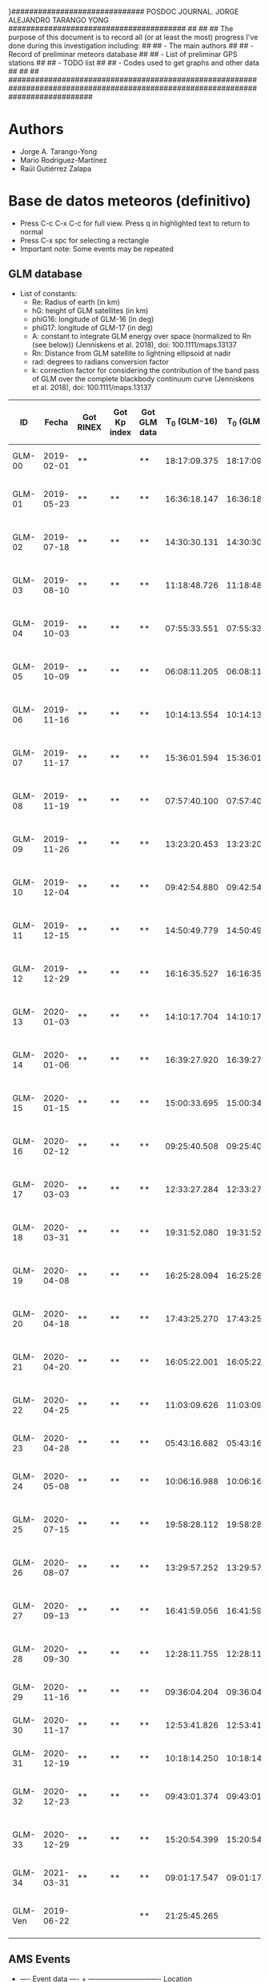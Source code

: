 }##############################        POSDOC JOURNAL. JORGE ALEJANDRO TARANGO YONG         ########################################
##                                                                                                                               ##
## The purpose of this document is to record all (or at least the most) progress I've done during this investigation including:  ##
## - The main authors                                                                                                            ##
## - Record of preliminar meteors database                                                                                       ##
## - List of preliminar GPS stations                                                                                             ##
## - TODO list                                                                                                                   ##
## - Codes used to get graphs and other data                                                                                     ##
##                                                                                                                               ##
###################################################################################################################################

* Authors
- Jorge A. Tarango-Yong
- Mario Rodríguez-Martínez
- Raúl Gutiérrez Zalapa

* Base de datos meteoros (definitivo)						
+ Press C-c C-x C-c for full view. Press q in highlighted text to return to normal
+ Press C-x spc for selecting a rectangle
+ Important note: Some events may be repeated

** GLM database						
+ List of constants:
  - Re: Radius of earth (in km)
  - hG: height of GLM satellites (in km)
  - phiG16: longitude of GLM-16 (in deg)
  - phiG17: longitude of GLM-17 (in deg)
  - A: constant to integrate GLM energy over space (normalized to Rn (see below)) (Jenniskens et al. 2018), doi: 100.1111/maps.13137
  - Rn: Distance from GLM satellite to lightning ellipsoid at nadir
  - rad: degrees to radians conversion factor
  - k: correction factor for considering the contribution of the band pass of GLM over the complete blackbody continuum curve (Jenniskens et al. 2018), doi: 100.1111/maps.13137
#+CONSTANTS: Re=6371 :: hG=35786.02 :: phiG16=-75.2 :: A=1.695e18 :: Rn=35780 :: phiG17=-137.2 :: rad=3.1416/180 :: k=1.018e3
| ID      |      Fecha | Got RINEX | Got Kp index | Got GLM data | T_0 (GLM-16) | T_0 (GLM-17) | dt (GLM-16) | dt (GLM-17) |    dt |            s_dt | Latitud (GLM-16) | Latitud (GLM-17) | Longitud (GLM-16) | Longitud (GLM-17) | Latitud | Longitud |    sig_latitude |          sig_lon | f(lat, long, long_GLM16) | f(lat, long, long_GLM17) |      GLM-16 energy (J) |      GLM-17-energy (J) | Height (km) | R^2_GLM16 | R^2_GLM17 | Radiated Energy GLM-16 (J) | Radiated Energy GLM-17 (J) | Luminous Efficiency (GLM-16) | Total energy GLM-16 (kT)      | Total energy recallibrated (kT) |
|---------+------------+-----------+--------------+--------------+--------------+--------------+-------------+-------------+-------+-----------------+------------------+------------------+-------------------+-------------------+---------+----------+-----------------+------------------+--------------------------+--------------------------+------------------------+------------------------+-------------+-----------+-----------+----------------------------+----------------------------+------------------------------+-------------------------------+---------------------------------|
| GLM-00  | 2019-02-01 | **        |              | **           | 18:17:09.375 | 18:17:09.347 |       2.304 |       2.998 | 2.651 |          0.4907 |             22.4 |             22.5 |             -83.8 |             -83.2 |   22.45 |   -83.50 |           0.071 |            0.424 |               0.99997329 |               0.99984123 |  2.429878301895814e-10 |  2.183467721035116e-09 |          24 |    1.28e9 |    1.28e9 |                    4.19e11 |               1.3478262e17 | 0.093016984 +/- 0.016390791  | 1.0763569 +/- 0.18966796      | 2.0978196 +/- 0.42361329        |
| GLM-01  | 2019-05-23 | **        | **           | **           | 16:36:18.147 | 16:36:18.155 |       0.197 |       0.197 | 0.197 |          0.0000 |             24.3 |             24.3 |            -102.2 |            -101.0 |   24.30 |  -101.60 |           0.000 |            0.849 |               0.99993878 |               0.99991181 |  7.080500719563272e-13 |  4.150638352847435e-13 |          28 |    1.28e9 |    1.28e9 |                     1.22e9 |               2.5621350e13 | 0.047526849 +/- 0.029065558  | 6.1337398e-3 +/- 3.7511548e-3 | 0.011954659 +/- 7.4054404e-3    |
| GLM-02  | 2019-07-18 | **        | **           | **           | 14:30:30.131 | 14:30:30.131 |       0.058 |       0.058 | 0.058 |          0.0000 |             27.2 |             27.2 |            -103.7 |            -102.6 |   27.20 |  -103.15 |           0.000 |            0.778 |               0.99992799 |               0.99991013 | 3.1129787646355764e-13 | 3.0977190648089314e-13 |          72 |    1.28e9 |    1.28e9 |                     5.37e8 |               1.9121816e13 | 0.043246870 +/- 0.029105673  | 2.9670451e-3 +/- 1.9968577e-3 | 5.7827709e-3 +/- 3.9334336e-3   |
| GLM-03  | 2019-08-10 | **        | **           | **           | 11:18:48.726 | 11:18:48.632 |       0.145 |       0.252 | 0.199 |          0.0757 |             21.5 |             21.5 |            -103.1 |            -101.9 |   21.50 |  -102.50 |           0.000 |            0.849 |               0.99994244 |               0.99992074 |  6.210697829444508e-13 | 1.0712309278304778e-12 |          92 |    1.27e9 |    1.27e9 |                     1.06e9 |               6.5609083e13 | 0.046764664 +/- 0.029091689  | 5.4161737e-3 +/- 3.3693312e-3 | 0.010556123 +/- 6.6488245e-3    |
| GLM-04  | 2019-10-03 | **        | **           | **           | 07:55:33.551 | 07:55:33.550 |       0.085 |       0.127 | 0.106 |          0.0297 |             25.6 |             25.7 |             -96.8 |             -95.7 |   25.65 |   -96.25 |           0.071 |            0.778 |               0.99994795 |               0.99988945 |  1.479303483161672e-13 |  2.770259572442234e-13 |          74 |    1.28e9 |    1.28e9 |                     2.55e8 |               1.7100452e13 | 0.039697190 +/- 0.028931137  | 1.5349172e-3 +/- 1.1186409e-3 | 2.9915536e-3 +/- 2.2000998e-3   |
| GLM-05  | 2019-10-09 | **        | **           | **           | 06:08:11.205 | 06:08:11.206 |       0.108 |       0.097 | 0.103 |          0.0078 |             23.6 |             23.6 |            -112.1 |            -111.8 |   23.60 |  -111.95 |           0.000 |            0.212 |               0.99991099 |               0.99994423 | 1.3955176168359046e-12 |  8.595560315017904e-13 |          32 |    1.28e9 |    1.28e9 |                     2.41e9 |               5.3059274e13 | 0.051397217 +/- 0.028813097  | 0.011204229 +/- 6.2810509e-3  | 0.021837042 +/- 0.012429732     |
| GLM-06  | 2019-11-16 | **        | **           | **           | 10:14:13.554 | 10:14:13.656 |       0.102 |       0.103 | 0.103 |          0.0007 |             29.2 |             29.2 |            -103.3 |            -102.0 |   29.20 |  -102.65 |           0.000 |            0.919 |               0.99992381 |               0.99990296 |  4.232787697851629e-13 | 3.9114560059171877e-13 |          82 |    1.27e9 |    1.27e9 |                     7.25e8 |               2.3956276e13 | 0.044765817 +/- 0.029121578  | 3.8698669e-3 +/- 2.5174707e-3 | 7.5423706e-3 +/- 4.9626060e-3   |
| GLM-07  | 2019-11-17 | **        | **           | **           | 15:36:01.594 | 15:36:01.584 |       0.113 |       0.118 | 0.116 |          0.0035 |             31.7 |             31.7 |            -118.5 |            -116.9 |   31.70 |  -117.70 |           0.000 |            1.131 |               0.99986640 |               0.99993426 |  1.449666669545249e-12 |  5.117496236627764e-13 |          88 |    1.27e9 |    1.27e9 |                     2.48e9 |               3.1342844e13 | 0.051566729 +/- 0.028797614  | 0.011491762 +/- 6.4176135e-3  | 0.022397444 +/- 0.012701445     |
| GLM-08  | 2019-11-19 | **        | **           | **           | 07:57:40.100 | 07:57:40.118 |       0.177 |       0.016 | 0.097 |          0.1138 |             20.0 |             20.0 |             -89.2 |             -87.6 |   20.00 |   -88.40 |           0.000 |            1.131 |               0.99997235 |               0.99986730 |  6.833250825127828e-14 | 4.4376146917849163e-14 |          99 |    1.27e9 |    1.27e9 |                     1.17e8 |               2.7178811e12 | 0.036295185 +/- 0.028570234  | 7.7026716e-4 +/- 6.0632597e-4 | 1.5012507e-3 +/- 1.1909667e-3   |
| GLM-09  | 2019-11-26 | **        | **           | **           | 13:23:20.453 | 13:23:20.437 |       0.098 |       0.057 | 0.078 |          0.0290 |             23.9 |             23.9 |            -109.3 |            -108.1 |   23.90 |  -108.70 |           0.000 |            0.849 |               0.99991955 |               0.99993421 |  2.634275895650217e-13 |  8.954477775527033e-14 |          81 |    1.27e9 |    1.27e9 |                     4.51e8 |               5.4842991e12 | 0.042387514 +/- 0.029081403  | 2.5423956e-3 +/- 1.7442974e-3 | 4.9551290e-3 +/- 3.4345742e-3   |
| GLM-10  | 2019-12-04 | **        | **           | **           | 09:42:54.880 | 09:42:54.877 |       0.171 |       0.175 | 0.173 |          0.0028 |             31.5 |             31.5 |            -114.3 |            -113.0 |   31.50 |  -113.65 |           0.000 |            0.919 |               0.99988304 |               0.99992679 |  1.938622765895668e-12 |  1.524757629654727e-12 |          77 |    1.28e9 |    1.28e9 |                     3.34e9 |               9.4121303e13 | 0.053362785 +/- 0.028611628  | 0.014955899 +/- 8.0189333e-3  | 0.029149047 +/- 0.015891049     |
| GLM-11  | 2019-12-15 | **        | **           | **           | 14:50:49.779 | 14:50:49.915 |       0.136 |       0.117 | 0.127 |          0.0134 |             27.7 |             27.7 |            -114.7 |            -113.5 |   27.70 |  -114.10 |           0.000 |            0.849 |               0.99989201 |               0.99993834 |  6.161296992576752e-13 | 2.9770126480938705e-13 |          78 |    1.28e9 |    1.28e9 |                     1.06e9 |               1.8376711e13 | 0.046764664 +/- 0.029091689  | 5.4161737e-3 +/- 3.3693312e-3 | 0.010556123 +/- 6.6488245e-3    |
| GLM-12  | 2019-12-29 | **        | **           | **           | 16:16:35.527 | 16:16:35.598 |       0.071 |       0.052 | 0.062 |          0.0134 |             29.6 |             29.6 |            -117.0 |            -115.7 |   29.60 |  -116.35 |           0.000 |            0.919 |               0.99987829 |               0.99993790 |   2.17488682754591e-13 |   7.41910681307072e-14 |          79 |    1.28e9 |    1.28e9 |                     3.75e8 |               4.5797180e12 | 0.041497433 +/- 0.029044329  | 2.1593079e-3 +/- 1.5113139e-3 | 4.2084911e-3 +/- 2.9746446e-3   |
| GLM-13  | 2020-01-03 | **        | **           | **           | 14:10:17.704 | 14:10:17.584 |       0.119 |       0.107 | 0.113 |          0.0085 |             30.2 |             30.2 |            -118.3 |            -117.0 |   30.20 |  -117.65 |           0.000 |            0.919 |               0.99987150 |               0.99993875 |  6.855139495591029e-13 | 3.1314754237003386e-13 |          74 |    1.28e9 |    1.28e9 |                     1.18e9 |               1.9330190e13 | 0.047344995 +/- 0.029072518  | 5.9554210e-3 +/- 3.6569670e-3 | 0.011607116 +/- 7.2187549e-3    |
| GLM-14  | 2020-01-06 | **        | **           | **           | 16:39:27.920 | 16:39:27.917 |       0.115 |       0.121 | 0.118 |          0.0042 |             31.4 |             31.4 |            -108.9 |            -107.5 |   31.40 |  -108.20 |           0.000 |            0.990 |               0.99990157 |               0.99991333 |  9.521115792786327e-13 |  6.275060969231533e-13 |          81 |    1.27e9 |    1.27e9 |                     1.63e9 |               3.8432516e13 | 0.049137065 +/- 0.028984435  | 7.9265268e-3 +/- 4.6756130e-3 | 0.015448801 +/- 9.2392402e-3    |
| GLM-15  | 2020-01-15 | **        | **           | **           | 15:00:33.695 | 15:00:34.003 |       0.308 |       0.117 | 0.213 |          0.1351 |             19.4 |             19.5 |             -96.2 |             -94.9 |   19.45 |   -95.55 |           0.071 |            0.919 |               0.99996208 |               0.99989934 |  7.533539117646777e-13 |  5.875405258747977e-13 |          93 |    1.27e9 |    1.27e9 |                     1.29e9 |               3.5984767e13 | 0.047832762 +/- 0.029052833  | 6.4441967e-3 +/- 3.9140991e-3 | 0.012559739 +/- 7.7284725e-3    |
| GLM-16  | 2020-02-12 | **        | **           | **           | 09:25:40.508 | 09:25:40.490 |       0.194 |       0.226 | 0.210 |          0.0226 |             18.9 |             18.9 |             -94.1 |             -92.9 |   18.90 |   -93.50 |           0.000 |            0.849 |               0.99996685 |               0.99989238 |  4.662846866251004e-13 |   7.11847788770303e-13 |          90 |    1.27e9 |    1.27e9 |                     7.98e8 |               4.3598144e13 | 0.045262441 +/- 0.029119463  | 4.2127866e-3 +/- 2.7102843e-3 | 8.2107211e-3 +/- 5.3440405e-3   |
| GLM-17  | 2020-03-03 | **        | **           | **           | 12:33:27.284 | 12:33:27.282 |       0.062 |       0.061 | 0.062 |          0.0007 |             18.2 |             18.3 |            -106.8 |            -105.9 |   18.25 |  -106.35 |           0.071 |            0.636 |               0.99993830 |               0.99993901 | 1.7320510377282553e-13 | 1.9590237923737543e-13 |          77 |    1.28e9 |    1.28e9 |                     2.99e8 |               1.2092799e13 | 0.040430567 +/- 0.028983521  | 1.7671194e-3 +/- 1.2667975e-3 | 3.4441157e-3 +/- 2.4922397e-3   |
| GLM-18  | 2020-03-31 | **        | **           | **           | 19:31:52.080 | 19:31:52.103 |       0.145 |       0.064 | 0.105 |          0.0573 |             28.5 |             28.4 |            -112.5 |            -111.6 |   28.45 |  -112.05 |           0.071 |            0.636 |               0.99989777 |               0.99993217 |  4.019331742446309e-13 |  1.087721013104986e-13 |          61 |    1.28e9 |    1.28e9 |                     6.93e8 |               6.7143601e12 | 0.044534027 +/- 0.029121344  | 3.7183118e-3 +/- 2.4314495e-3 | 7.2469897e-3 +/- 4.7924800e-3   |
| GLM-19  | 2020-04-08 | **        | **           | **           | 16:25:28.094 | 16:25:28.182 |       0.185 |       0.054 | 0.120 |          0.0926 |             26.1 |             26.1 |             -94.5 |             -93.3 |   26.10 |   -93.90 |           0.000 |            0.849 |               0.99995111 |               0.99987898 | 2.0687508876245494e-13 |  4.214678296162302e-14 |          78 |    1.28e9 |    1.28e9 |                     3.57e8 |               2.6016660e12 | 0.041263350 +/- 0.029032529  | 2.0673227e-3 +/- 1.4545500e-3 | 4.0292119e-3 +/- 2.8626279e-3   |
| GLM-20  | 2020-04-18 | **        | **           | **           | 17:43:25.270 | 17:43:25.268 |       0.146 |       0.131 | 0.139 |          0.0106 |             29.0 |             29.0 |            -107.2 |            -105.9 |   29.00 |  -106.55 |           0.000 |            0.919 |               0.99991347 |               0.99991553 | 3.1668414423809794e-13 |   3.10458970407003e-13 |          82 |    1.27e9 |    1.27e9 |                     5.42e8 |               1.9014507e13 | 0.043292988 +/- 0.029106660  | 2.9914811e-3 +/- 2.0112269e-3 | 5.8303967e-3 +/- 3.9618242e-3   |
| GLM-21  | 2020-04-20 | **        | **           | **           | 16:05:22.001 | 16:05:22:191 |       0.435 |       0.201 | 0.318 |          0.1655 |             28.1 |             28.2 |             -98.6 |             -97.1 |   28.15 |   -97.85 |           0.071 |            1.061 |               0.99993796 |               0.99988850 | 2.1191121272541304e-12 |  1.825984418477952e-12 |          88 |    1.27e9 |    1.27e9 |                     3.63e9 |               1.1183505e14 | 0.053876193 +/- 0.028551212  | 0.016099569 +/- 8.5318245e-3  | 0.031378060 +/- 0.016913982     |
| GLM-22  | 2020-04-25 | **        | **           | **           | 11:03:09.626 | 11:03:09.530 |       0.265 |       0.380 | 0.323 |          0.0813 |             32.1 |             32.2 |            -112.4 |            -110.8 |   32.15 |  -111.60 |           0.071 |            1.131 |               0.99988799 |               0.99991956 |  1.417340866060915e-12 |  2.232950304524486e-12 |          84 |    1.27e9 |    1.27e9 |                     2.43e9 |               1.3676026e14 | 0.051446089 +/- 0.028808670  | 0.011286478 +/- 6.3201777e-3  | 0.021997346 +/- 0.012507576     |
| GLM-23  | 2020-04-28 | **        | **           | **           | 05:43:16.682 | 05:43:16.676 |       0.801 |       0.818 | 0.810 |          0.0120 |             19.9 |             19.9 |            -110.2 |            -110.0 |   19.90 |  -110.10 |           0.000 |            0.141 |               0.99992479 |               0.99994730 | 1.0178255724628665e-11 |  9.224888665035712e-12 |          29 |    1.28e9 |    1.28e9 |                    1.76e10 |               5.6944036e14 | 0.064601351 +/- 0.026608204  | 0.065099193 +/- 0.026813257   | 0.12687833 +/- 0.053736010      |
| GLM-24  | 2020-05-08 | **        | **           | **           | 10:06:16.988 | 10:06:16.942 |       0.437 |       0.543 | 0.490 |          0.0750 |             21.6 |             21.6 |             -93.0 |             -91.8 |   21.60 |   -92.40 |           0.000 |            0.849 |               0.99996365 |               0.99988273 | 2.2619171697132558e-12 |  6.268410264980247e-12 |          81 |    1.27e9 |    1.27e9 |                     3.87e9 |               3.8391783e14 | 0.054274321 +/- 0.028502180  | 0.017038098 +/- 8.9475634e-3  | 0.033207253 +/- 0.017743607     |
| GLM-25  | 2020-07-15 | **        | **           | **           | 19:58:28.112 | 19:58:28.173 |       0.728 |       0.658 | 0.693 |          0.0495 |             24.0 |             24.0 |            -108.7 |            -108.0 |   24.00 |  -108.35 |           0.000 |            0.495 |               0.99992121 |               0.99993372 | 1.3059874702513091e-12 |  6.913835089355929e-13 |          53 |    1.28e9 |    1.28e9 |                     2.25e9 |               4.2678204e13 | 0.050992773 +/- 0.028848572  | 0.010543345 +/- 5.9647757e-3  | 0.020548979 +/- 0.011800641     |
| GLM-26  | 2020-08-07 | **        | **           | **           | 13:29:57.252 | 13:29:57:071 |       0.167 |       0.159 | 0.163 |          0.0057 |             28.8 |             28.8 |            -106.7 |            -105.4 |   28.80 |  -106.05 |           0.000 |            0.919 |               0.99991548 |               0.99991460 |  8.954331725010835e-13 |  6.352236706573085e-13 |          89 |    1.27e9 |    1.27e9 |                     1.53e9 |               3.8905190e13 | 0.048780602 +/- 0.029005383  | 7.4946061e-3 +/- 4.4563599e-3 | 0.014606987 +/- 8.8040841e-3    |
| GLM-27  | 2020-09-13 | **        | **           | **           | 16:41:59.056 | 16:41:59.051 |       0.178 |       0.189 | 0.184 |          0.0078 |             28.4 |             28.5 |            -114.4 |            -113.1 |   28.45 |  -113.75 |           0.071 |            0.919 |               0.99989129 |               0.99993537 |  6.475592424368523e-13 |  5.786823260661331e-13 |          85 |    1.27e9 |    1.27e9 |                     1.11e9 |               3.5442234e13 | 0.047013197 +/- 0.029084048  | 5.6416707e-3 +/- 3.4901396e-3 | 0.010995616 +/- 6.8881646e-3    |
| GLM-28  | 2020-09-30 | **        | **           | **           | 12:28:11.755 | 12:28:11.748 |       0.094 |       0.105 | 0.100 |          0.0078 |             24.9 |             24.9 |            -111.5 |            -110.3 |   24.90 |  -110.90 |           0.000 |            0.849 |               0.99991010 |               0.99993766 |  8.547862356231333e-13 |   7.27027492615035e-13 |          83 |    1.27e9 |    1.27e9 |                     1.46e9 |               4.4527847e13 | 0.048518595 +/- 0.029019704  | 7.1903359e-3 +/- 4.3006484e-3 | 0.014013965 +/- 8.4951275e-3    |
| GLM-29  | 2020-11-16 | **        | **           | **           | 09:36:04.204 | 09:36:04.187 |       0.386 |       0.405 | 0.396 |          0.0134 |             20.3 |             20.3 |            -101.2 |             -99.9 |   20.30 |  -100.55 |           0.000 |            0.919 |               0.99994952 |               0.99991633 |  3.754678744599022e-12 |  5.319998241614338e-12 |         106 |    1.27e9 |    1.27e9 |                     6.43e9 |               3.2583096e14 | 0.057537621 +/- 0.028030325  | 0.026703218 +/- 0.013008878   | 0.052044572 +/- 0.025868548     |
| GLM-30  | 2020-11-17 | **        | **           | **           | 12:53:41.826 | 12:53:41.816 |       0.385 |       0.422 | 0.404 |          0.0262 |             23.0 |             23.0 |            -103.1 |            -101.8 |   23.00 |  -102.45 |           0.000 |            0.919 |               0.99993934 |               0.99991732 |  4.463608461879112e-12 |  5.623754358386713e-12 |          93 |    1.27e9 |    1.27e9 |                     7.64e9 |               3.4443495e14 | 0.058689901 +/- 0.027834784  | 0.031105309 +/- 0.014752275   | 0.060624247 +/- 0.029367156     |
| GLM-31  | 2020-12-19 | **        | **           | **           | 10:18:14.250 | 10:18:14.614 |       0.328 |       0.485 | 0.407 |          0.1110 |             21.9 |             22.0 |            -102.3 |            -100.9 |   21.95 |  -101.60 |           0.071 |            0.990 |               0.99994368 |               0.99991641 |  4.433293600678048e-12 |  4.773030608716246e-12 |          98 |    1.27e9 |    1.27e9 |                     7.59e9 |               2.9233114e14 | 0.058645602 +/- 0.027842573  | 0.030925082 +/- 0.014681985   | 0.060272985 +/- 0.029225978     |
| GLM-32  | 2020-12-23 | **        | **           | **           | 09:43:01.374 | 09:43:01.375 |       0.147 |       0.149 | 0.148 |          0.0014 |             25.8 |             25.7 |            -111.8 |            -110.7 |   25.75 |  -111.25 |           0.071 |            0.778 |               0.99990697 |               0.99993678 |  7.249906845925338e-13 |  5.998020015149864e-13 |          81 |    1.27e9 |    1.27e9 |                     1.24e9 |               3.6735739e13 | 0.047615805 +/- 0.029061989  | 6.2226460e-3 +/- 3.7979505e-3 | 0.012127937 +/- 7.4982028e-3    |
| GLM-33  | 2020-12-29 | **        | **           | **           | 15:20:54.399 | 15:20:54.282 |       0.117 |       0.119 | 0.118 |          0.0014 |             16.8 |             16.8 |            -102.7 |            -101.7 |   16.80 |  -102.20 |           0.000 |            0.707 |               0.99995182 |               0.99992844 |  7.955155609684707e-13 |  7.937009630068694e-13 |          81 |    1.27e9 |    1.27e9 |                     1.36e9 |               4.8611360e13 | 0.048124321 +/- 0.029039523  | 6.7527214e-3 +/- 4.0747756e-3 | 0.013161054 +/- 8.0470909e-3    |
| GLM-34  | 2021-03-31 | **        | **           | **           | 09:01:17.547 | 09:01:17.978 |       0.971 |       0.535 | 0.753 |          0.3083 |             20.1 |             20.2 |             -93.1 |             -92.8 |   20.15 |   -92.95 |           0.071 |            0.212 |               0.99996639 |               0.99988961 | 3.9079678172826326e-12 |  5.546622984700175e-12 |          24 |    1.28e9 |    1.28e9 |                     6.74e9 |               3.4238581e14 | 0.057850022 +/- 0.027978770  | 0.027839466 +/- 0.013464369   | 0.054259119 +/- 0.026782008     |
| GLM-Ven | 2019-06-22 |           |              | **           | 21:25:45.265 |              |       4.873 |             | 4.873 | vsdev([4.8730]) |             14.9 |                  |             -65.8 |                   |   14.90 |   -65.80 | vsdev([14.900]) | vsdev([-65.800]) |               0.99998560 |               0.99912677 |   8.09382108655163e-10 |                        |          25 |    1.28e9 |    1.28e9 |                    1.40e12 |                         0. | 0.10685931 +/- 9.5599779e-3  | 3.1305469 +/- 0.28006880      | 6.1014359 +/- 0.81239700        |
#+TBLFM: $10=vmean($8..$9);f3::$11=vsdev($8..$9);f4::$16=vmean($12..$13);f2::$17=vmean($14..$15);f2::$18=vsdev($12..$13);f3::$19=vsdev($14..$15);f3::$20=cos($rad*$12)*cos($rad*($phiG16-$14))::$21=cos($rad*$13)*cos($rad*($phiG17-$15))::$25=2*$Re**2*(1-$20)*2+$Re*$hG*(1-$20)+$hG**2-2*$hG*$20*$24;s3::$26=2*$Re**2*(1-$21)+2*$Re*$hG*(1-$21)+$hG**2-2*$hG*$24*$21;s3::$27=$22*$A*$k*$25/$Rn**2;s3::$28=$23*$A*$k*$26/$Rn::$29=(0.1212+/-0.0043)*($27/4.185e12)**(0.115+/-0.075)::$30=($27/4.185e12)/$29::$31=(1.949+/-0.1922)*$30
 
** AMS Events
+ ---- Event data ---- + ------------------------------- Location --------------------------------------- + ------------------- Time and duration ------------------- + ---------- Direction --------------------- + -----------------------------------  Moving ------------------------------------ + ----------- Brightness and color --------------- + --------------------------- Additional observations -------------------------------- +
| Event ID | AMS event | Address                                       | Latitude | Longitude | Elevation | Local date | Local Time |    UT Date | UT Time | Duration | Moving direction           | Descent angle | Facing azimuth | First azimuth | First elevation | Last azimuth | Last elevation | Stellar magnitude | Color                        | Concurrent sound | Delayed sound | Persistent train | Terminal Flash | Fragmentation |
|----------+-----------+-----------------------------------------------+----------+-----------+-----------+------------+------------+------------+---------+----------+----------------------------+---------------+----------------+---------------+-----------------+--------------+----------------+-------------------+------------------------------+------------------+---------------+------------------+----------------+---------------|
| AMS-01   | 1574-2019 | San Miguel Zinacantepec, State of Mexico (MX) |    19.29 |    -99.74 |   2739.85 | 2019-04-03 |      23:54 | 2019-04-04 |    5:54 |      3.5 | From up left to down right |           171 |         292.72 |        107.18 |              78 |       293.31 |             29 |               -12 | Light blue, light green      | Unknown          | Unknown       | Unknown          | Observed       | Observed      |
|----------+-----------+-----------------------------------------------+----------+-----------+-----------+------------+------------+------------+---------+----------+----------------------------+---------------+----------------+---------------+-----------------+--------------+----------------+-------------------+------------------------------+------------------+---------------+------------------+----------------+---------------|
| AMS-02   |           | Homestead, FL                                 |    25.12 |    -80.92 |      -0.1 | 2019-02-01 |      13:16 | 2019-02-01 |   18:16 |      1.5 | From up left to down right |           120 |            190 |           220 |              15 |          225 |              5 |               -14 | Red, white                   | Unknown          | Yes           | Unknown          | Yes            | No            |
|          |           | North Naples, FL                              |    26.33 |    -81.85 |      1.08 | 2019-02-01 |      13:30 | 2019-02-01 |   18:30 |      1.5 | From up right to down left |           186 |         201.71 |        193.98 |              23 |       201.05 |             16 |               -27 | Orange, red                  | No               | No            | No               | Yes            | No            |
|          |           | Havana, Havana (CU)                           |    23.17 |    -82.24 |      2.88 | 2019-02-01 |      13:30 | 2019-02-01 |   18:30 |      7.5 | From up left to down right |           152 |            260 |           250 |              30 |          260 |                |               -23 | Light Blue, Green, Yellow    | No               | No            | Yes              | Unknown        | Unknown       |
|----------+-----------+-----------------------------------------------+----------+-----------+-----------+------------+------------+------------+---------+----------+----------------------------+---------------+----------------+---------------+-----------------+--------------+----------------+-------------------+------------------------------+------------------+---------------+------------------+----------------+---------------|
| AMS-03   | 1694-2019 | Monterrey, Nuevo León (MX)                    |    25.72 |   -100.36 |     558.3 | 2019-04-09 |      23:30 | 2019-04-10 |    4:30 |      3.5 | From up right to down left |           241 |          44.63 |          63.7 |              73 |        27.72 |             48 |                -7 | Blue, Light Blue             | No               | No            | No               | Yes            | Yes           |
|          |           | Austin, TX                                    |    30.38 |    -97.81 |    232.15 | 2019-04-10 |       1:00 | 2019-04-10 |    6:00 |      1.5 | From down right to up left |           272 |         304.09 |        342.02 |              85 |       253.15 |             85 |               -13 | White                        | No               | No            | No               | Yes            | Yes           |
|----------+-----------+-----------------------------------------------+----------+-----------+-----------+------------+------------+------------+---------+----------+----------------------------+---------------+----------------+---------------+-----------------+--------------+----------------+-------------------+------------------------------+------------------+---------------+------------------+----------------+---------------|
| AMS-04   | 6705-2019 | Ciudad Juárez, Chihuahua (MX)                 |    31.74 |   -106.43 |   1126.85 | 2019-12-19 |      19:01 | 2019-12-20 |    2:01 |      1.5 | From down right to up left |           271 |            270 |           270 |              89 |          270 |             61 |                -5 | White                        | No               | No            | No               | No             | No            |
|----------+-----------+-----------------------------------------------+----------+-----------+-----------+------------+------------+------------+---------+----------+----------------------------+---------------+----------------+---------------+-----------------+--------------+----------------+-------------------+------------------------------+------------------+---------------+------------------+----------------+---------------|
| AMS-05   |  871-2020 | Morelia, Michoacán (MX)                       |    19.68 |   -101.19 |   2042.38 | 2020-02-18 |      20:10 | 2020-02-19 |    2:10 |      3.5 | From down right to up left |           283 |             90 |            90 |              33 |           65 |             19 |               -12 | Dark Purple, Orange          | No               | No            | Yes              | Yes            | No            |
|          |           | Atlixco, Puebla (MX)                          |    18.91 |    -98.45 |   1877.22 | 2020-02-18 |      20:20 | 2020-02-19 |    2:20 |      3.5 | From up left to down right |           120 |            285 |           270 |              25 |          290 |             15 |                -8 | Orange, Yellow, White        | No               | Yes           | No               | Yes            | Unknown       |
|          |           | San Agustín, Jalisco (MX)                     |    20.55 |   -103.46 |   1591.74 | 2020-02-18 |      20:14 | 2020-02-19 |    2:14 |      1.5 | From up right to down left |           225 |            140 |           145 |              20 |          130 |             18 |               -22 | Orange, Yellow, Light Yellow | No               | No            | No               | Yes            | No            |
|----------+-----------+-----------------------------------------------+----------+-----------+-----------+------------+------------+------------+---------+----------+----------------------------+---------------+----------------+---------------+-----------------+--------------+----------------+-------------------+------------------------------+------------------+---------------+------------------+----------------+---------------|
| AMS-06   | 6842-2020 | Laredo, TX                                    |    27.46 |    -99.48 |     136.8 | 2020-11-19 |      21:06 | 2020-11-20 |    3:06 |      3.5 | From up left to down right |           124 |         108.34 |        113.65 |              30 |       102.68 |             31 |               -18 | Orange, red                  | No               | No            | No               | No             | Unknown       |
|          |           | San Pedro Garza García, Nuevo León (MX)       |    25.65 |   -100.42 |    847.13 | 2020-11-19 |      20:55 | 2020-11-20 |    2:55 |      3.5 | From up right to down left |           252 |          92.63 |         86.02 |              41 |        76.17 |             30 |               -13 | Blue, green, orange          | Yes              | unknown       | Yes              | Yes            | Yes           |
|          |           | Rio Grande City, TX                           |    26.56 |    -98.67 |    141.05 | 2020-11-19 |      20:57 | 2020-11-20 |    2:57 |      1.5 | From down left to up right |            67 |         173.16 |         175.6 |              64 |          1.5 |             62 |               -19 |                              | No               | No            | No               | No             | No            |
|----------+-----------+-----------------------------------------------+----------+-----------+-----------+------------+------------+------------+---------+----------+----------------------------+---------------+----------------+---------------+-----------------+--------------+----------------+-------------------+------------------------------+------------------+---------------+------------------+----------------+---------------|
|          |           |                                               |          |           |           |            |            |            |         |          |                            |               |                |               |                 |              |                |                   |                              |                  |               |                  |                |               |

1. We need to convert the local (Alt, Az) to (RA, Dec) to put all the observations in the same reference system and create a trajectory
2. The latitude where the meteor is seen at the zenith correspond with the resulted declination, and with the resulting right ascention, we may estimate the local sidereal time of this point. The difference between the local sidereal time and the local time of the observer may give us the longitude where the event could have been seen at zenith. This matches the trajectories given by GLM
3. Try to estimate altitude by estimating terminal flash position given by two (or more) witnesses via parallax and check if the results make sense

Test meteor: AMS-05 a.k.a "Morelian meteoroid" (Sergeeva et al. 2021)

The right answer:

Initial point:
Lat: 19.5 deg
Lon: -100.983

End point: 
Lat: 19.7
Lon: -100.617

Our answer:
Initial point:

Lat:
Lon:

End point:

Lat:
Lon:
** CNEOS fireballs
| ID     |      Fecha | Start time (UT) | Latitud | Longitud | v (km/s) |    vx |   vy |  vz | Altitud (km) | Energia radiada (J) | Energia total (kT) |
|--------+------------+-----------------+---------+----------+----------+-------+------+-----+--------------+---------------------+--------------------|
| USG-01 | 1995-08-05 |        17:14:10 |    11.6 |   -104.3 |          |       |      |     |              |             20.0e10 |               0.56 |
| USG-02 | 1996-07-12 |        14:04:45 |    20.7 |    -93.6 |          |       |      |     |              |              3.2e10 |               0.11 |
| USG-03 | 1997-10-09 |        18:47:15 |    31.8 |   -106.0 |          |       |      |     |         37.0 |             19.0e10 |               0.53 |
| USG-04 | 2000-01-18 |        08:33:58 |    24.3 |    -94.9 |          |       |      |     |              |              3.5e10 |               0.12 |
| USG-05 | 2000-08-25 |        01:12:25 |    14.5 |   -106.1 |          |       |      |     |              |            138.5e10 |                3.1 |
| USG-06 | 2005-11-15 |        05:19:07 |    26.3 |   -113.4 |          |       |      |     |         32.4 |              2.5e10 |              0.089 |
| USG-07 | 2015-07-19 |        07:06:26 |    20.6 |    -87.6 |     17.8 |   9.4 | 13.0 | 7.8 |         22.0 |              2.3e10 |              0.082 |
| USG-08 | 2019-02-01 |        18:17:10 |    22.5 |    -83.8 |     16.3 |  -2.4 | 13.6 | 8.7 |         23.7 |             57.9e10 |                1.4 |
| USG-09 | 2019-06-22 |        21:25:48 |    14.9 |    -66.2 |     14.9 | -13.4 |  6.0 | 2.5 |         25.0 |            294.7e10 |                6.0 |
| USG-10 | 2020-04-28 |        05:43:17 |    20.1 |   -109.4 |          |       |      |     |              |              2.1e10 |              0.076 |

* TODO list
** Work
  - [X] upload journal.org to github
  - [X] Obtain relevant statistical parameters and graphs
    - [X] Average duration of events (and std)
    - [X] dispersion of latitude and longitude
  - [-] Plot positions of events in a map
    - [X] Add ID numbers to events
    - [ ] More aestetic improvements
    - [X] Add to paper
  - [X] Update table in paper
  - [-] Work in presentation
    - [X] General structure
    - [X] Work in individual sections
      - [X] Introduction
      - [X] Database
      - [X] Preliminary results
      - [X] Future Work
    - [X] Table(s) with GPS stations
    - [X] TEC maps like Chelyabinsk paper
      - [X] Add title, labels and other improvements
      - [X] Deal with No data rows.
      - [X] Download and process with GPS Gopi the remaining events
      - [X] Latitude vs time plots
      - [X] Include previous and next day data
      - [X] Add start time to second panel
    - [X] Get Kp index data
      - [X] Code to plot Kp index for desired dates
      - [X] Obtain graphs for meteors sample
    - [X] Correct typos in meteors data
    - [ ] Work in wavelet transforms
      - [ ] Study paper
      - [ ] Adapt code to our work
    - [-] Compute meteor trajectories with GLM data
      - [X] Download GLM data
      - [X] Plot trajectory into vTEC maps
	- [X] Use stereo data. Use mean for position and standard deviation for error margins
      - [ ] Discard events where the Kp index is too high
      - [ ] Identify ionospheric perturbations in vTEC maps
    - [ ] Try solutions of the 2D wave equation in polar coordinates.
    - [X] Include enrgy otput to meteors table and send to Raul
    - [X] Estimate break point height (taken from bolides descriptions)
    - [X] Fill stations table in paper and give format
    - [ ] Improve quality
    - [ ] Write about meteor properties and the othe stuff i wrote in my report
    - [X] Correct table
    - [ ] Work in graphs TEC vs time and Dst index vs time
    - [ ] Use vTEC data to estimate some scintillation parameter
    - [ ] Create figure where GOES-16 and GOES-17 area coverage is shown
    - [ ] Insert citations where needed
    - [ ] Compute ROTI by downloading 1 Hz data
    - [ ] Use sTEC maps along with vTEC maps
    - [X] Compure rTEC instead of vTEC
    - [ ] Make a new sample with AMS events
    - [ ] Make a sample with USG events
    - [ ] Plot energies vs time (events dates)
    - [ ] Plot Kp index vs time (events dates)
      
** DONE Documentos para ingreso al SNI
   - [ ] Publicaciones
   - [X] Documentación que pruebe que impartí clases en:
     - [X] Liceo
     - [X] ENES
** TODO Documentos renovación posdoc
- [X] Formato de solicitud de beca
  - [X] Datos
  - [X] Resumen
  - [X] Firmas
- [ ] Justificación académica
- [ ] Informe del trabajo realizado
- [-] Proyecto de investigación que se realizará en el nuevo periodo
  - [X] Formato
  - [ ] Firmas
- [-] Programa de actividades con cronograma
  - [X] Cronograma
  - [ ] Firmas
- [ ] Copia de los avances de productos obtenidos hasta el momento de la solicitud de renovación.
- [ ] Copia de los manuscritos de los productos obtenidos hasta el momento.
* UNAVCO Data users resposibilities
Responsibilities of the data users when writing scientiﬁc publications include the following: Data users that are identiﬁed in 
the archive (i.e., UNAVCO) as part of an ongoing project should always consult the appropriate PI for permission. *If the data 
user is automatically downloading data from the archive via software, this does not excuse the user from manually checking to 
make sure that the data are not part of an ongoing project. Also, when the data are not part of an ongoing project, the source 
of the data must be cited—not just the data archive but, where appropriate, the PI who collected the data via an appropriate pri-
mary publication, a digital object identiﬁer (DOI), or other method as directed by the data collector.*
* Source of Dst index
World Data Center for Geomagnetism, Kyoto
Dst index service
 operated by
Data Analysis Center for Geomagnetism and Space Magnetism
Graduate School of Science, Kyoto University
Kitashirakawa-Oiwake Cho, Sakyo-ku
Kyoto 606-8502, JAPAN
* UNAVCO Station DOIs
| Station | DOI                               | Cite Article (if apply)                                                                                                                                                                           |
|---------+-----------------------------------+---------------------------------------------------------------------------------------------------------------------------------------------------------------------------------------------------|
| BAR1    | https://doi.org/10.7283/T5668BHN  | https://doi.org/10.1785/0120000912                                                                                                                                                                |
| BLYT    | https://doi.org/10.7283/T5HT2MKK  | https://doi.org/10.1785/0120000912                                                                                                                                                                |
| CN23    | https://doi.org/10.7283/T5Q23XJH  | None available                                                                                                                                                                                    |
| CN25    | https://doi.org/10.7283/T57W69G7  | None available                                                                                                                                                                                    |
| GCFS    | https://doi.org/10.7gcfs283/7ETV-X536 | None available                                                                                                                                                                                    |
| GMPK    | https://doi.org/10.7283/WCHN-H687 | https://doi.org/10.1785/0120000912                                                                                                                                                                |
| GUAT    | https://doi.org/10.7283/KH2R-K704 | https://doi.org/10.1130/GES02243.1                                                                                                                                                                |
| GUAX    | https://doi.org/10.7283/T5GX48T2  | https://doi.org/10.1785/0120000912                                                                                                                                                                |
| IAGX    | https://doi.org/10.7283/DGWN-A627 | None available                                                                                                                                                                                    |
| INEG    | NO DOI were found                 | None available                                                                                                                                                                                    |
| KVTX    | https://doi.org/10.7283/T5J38QH8  | None available                                                                                                                                                                                    |
| MDO1    | NO DOI were found                 | None available                                                                                                                                                                                    |
| MGO5    | NO DOI were found                 | None available                                                                                                                                                                                    |
| MGW3    | no DOI were found                 | None available                                                                                                                                                                                    |
| OXTH    | https://doi.org/10.7283/T5Q81B5V  | None available                                                                                                                                                                                    |
| OXUM    | https://doi.org/10.7283/T5J964RP  | http://dx.doi.org/10.1007/s00024-015-1211-x                                                                                                                                                       |
| P001    | https://doi.org/10.7283/T5DR2SGP  | None available                                                                                                                                                                                    |
| P014    | https://doi.org/10.7283/T5DJ5CMK  | None available                                                                                                                                                                                    |
| P807    | https://doi.org/10.7283/T5TQ5ZKM  | None available                                                                                                                                                                                    |
| PLPX    | https://doi.org/10.7283/T5K64G3T  | None available                                                                                                                                                                                    |
| PTEX    | https://doi.org/10.7283/T5610XBP  | None available                                                                                                                                                                                    |
| RG06    | https://doi.org/10.7283/T5668BFR  | None available                                                                                                                                                                                    |
| SG33    | https://doi.org/10.7283/T50863KQ  | None available                                                                                                                                                                                    |
| TNAM    | https://doi.org/10.7283/T5QF8R4R  | None available                                                                                                                                                                                    |
| TNAT    | https://doi.org/10.7283/T5G15Z4S  | None available                                                                                                                                                                                    |
| TNBA    | https://doi.org/10.7283/T57M0688  | None available                                                                                                                                                                                    |
| TNCC    | https://doi.org/10.7283/T50R9MSK  | None available                                                                                                                                                                                    |
| TNCM    | https://doi.org/10.7283/T5B856FW  | None available                                                                                                                                                                                    |
| TNCN    | https://doi.org/10.7283/T5610XQM  | None available                                                                                                                                                                                    |
| TNCU    | https://doi.org/10.7283/T5V69GV2  | None available                                                                                                                                                                                    |
| TNGF    | https://doi.org/10.7283/T53X851M  | None available                                                                                                                                                                                    |
| TNHM    | https://doi.org/10.7283/T5KP80FV  | None available                                                                                                                                                                                    |
| TNMS    | https://doi.org/10.7283/T56H4FQ5  | None available                                                                                                                                                                                    |
| TNNP    | https://doi.org/10.7283/T5N29V96  | None available                                                                                                                                                                                    |
| TNNX    | https://doi.org/10.7283/T52R3PZ0  | None available                                                                                                                                                                                    |
| TNPP    | https://doi.org/10.7283/T5CC0Z0M  | None available                                                                                                                                                                                    |
| TNSJ    | https://doi.org/10.7283/T59S1PF1  | None available                                                                                                                                                                                    |
| TSFX    | https://doi.org/10.7283/AGEA-2G27 | None available                                                                                                                                                                                    |
| UAGU    | https://doi.org/10.7283/T5513WK7  | None available                                                                                                                                                                                    |
| UCOE    | https://doi.org/10.7283/T51834VW  | http://dx.doi.org/10.1007/s00024-015-1211-x                                                                                                                                                       |
| UGEO    | https://doi.org/10.7283/T58S4N9N  | B. Marquez-Azua, E. Cabral-Cano, F. Correa-Mora and C. DeMets, 2004. A model for Mexican neotectonics based on Nationwide GPS measurements, 1993-2001, Geofisica Internacional, v. 43, p.319-330. |
| UHSL    | https://doi.org/10.7283/T55X271S  | None available                                                                                                                                                                                    |
| UHWL    | https://doi.org/10.7283/T53R0R5P  | None available                                                                                                                                                                                    |
| UNPM    | https://doi.org/10.7283/J1GD-5S40 | None available                                                                                                                                                                                    |
| USMX    | https://doi.org/10.7283/T5W957CQ  | None available                                                                                                                                                                                    |
| UXAL    | https://doi.org/10.7283/T5DJ5D1C  | http://dx.doi.org/10.1007/s00024-015-1211-x                                                                                                                                                       |
| WEPD    | https://doi.org/10.7283/T5NZ85RB  | None available                                                                                                                                                                                    |
| WMOK    | https://doi.org/10.7283/T59021Q6  | None available                                                                                                                                                                                    |
| WWMT    | https://doi.org/10.7283/T5H993F2  | https://doi.org/10.1785/0120000912                                                                                                                                                                |
| YESX    | https://doi.org/10.7283/T5RJ4GPF  | None available                                                                                                                                                                                    |

* Codes
+ Tangle with C-c C-v t
+ Use C-c ' to edit code
b+ Unicode for backets: (if tha key does not work). For entering unicode characters, press C-x 8 RET
  [: U-005B 
  ]: U-005D
  {: U-007B
  }: U-007D

#+NAME: plot_mex_map
#+BEGIN_SRC python :eval no :tangle ./plot_meteors.py

# Mexico map plotter
# The main idea of this program was taken from 
# https://towardsdatascience.com/mapping-with-matplotlib-pandas-geopandas-and-basemap-in-python-d11b57ab5dac
# By Ashwani Dhankhar 
# And the shape file for Mexico from CONABIO
# http://www.conabio.gob.mx/informacion/metadata/gis/destdv250k_2gw.xml?_xsl=/db/meadata/xsl/fgdc_html.xsl&_indent=no

import seaborn as sns
import numpy as np
import pandas as pd
import shapefile as shp
import matplotlib.pyplot as plt
from plotfullmap import plot_map
import argparse
from astropy.table import Table
import glob
import matplotlib.cm as cm


# set figure style
sns.set_style("whitegrid") 
sns.mpl.rc("figure", figsize=(10,6))

# Read shape file of Mexico map
sf = shp.Reader("map.shp")
plot_map(sf)


# Read meteors_database

f = Table.read("meteors_database.tab", format="ascii")

# plot positions plus uncertainties in the map

plt.errorbar(f["Longitud"], f["Latitud"], xerr=f["sig_lon"], yerr=f["sig_latitude"], fmt="bo", capsize=3)
# Offset of labels
x_off = [10, 10, 10, -10, -10, -10, 10, 10, 10, 10, 10, -10, -10, 10, 10, 10, 10, 10, 10, 10, -10, -10, 10, 10, 10, -10, 10, -10, -10, 10, -10, 10, -10, 10, 10]
y_off = [10, 10, 10, -10, 10, -10, 10, 10, 10, 10, -10, -10, -10, 10, 10, 10, -10, -10, 10, -10, 10, 10, 10, 10, 10, -10, -10, 10, -10, 10, 10, 10, 10, 10, 10]
for i in range(len(f["ID"])):
    plt.annotate(f["ID"][i], (f["Longitud"][i], f["Latitud"][i]), textcoords="offset points", color="w", fontsize="small",
    xytext=(x_off[i], y_off[i]), ha="center", bbox=dict(boxstyle="round", pad=0.5, fc="b", alpha=0.7))
ax = plt.gca()
ax.set_aspect('equal', adjustable='box')

plt.savefig("meteors_map.pdf")

#+END_SRC 

#+NAME: plot_GPS_map
#+BEGIN_SRC python :eval no :tangle ./plot_stations.py

# Mexico map plotter
# The main idea of this program was taken from 
# https://towardsdatascience.com/mapping-with-matplotlib-pandas-geopandas-and-basemap-in-python-d11b57ab5dac
# By Ashwani Dhankhar 
# And the shape file for Mexico from CONABIO
# http://www.conabio.gob.mx/informacion/metadata/gis/destdv250k_2gw.xml?_xsl=/db/meadata/xsl/fgdc_html.xsl&_indent=no

# The goal of this program was settled to plot event trajectory from GLM data and the stations that were used to get the RINEX data 

import seaborn as sns
import numpy as np
import pandas as pd
import shapefile as shp
import matplotlib.pyplot as plt
from plotfullmap import plot_map
import argparse
from astropy.table import Table
import glob
import argparse

# Load desired date from command line

parser = argparse.ArgumentParser(
  description=""" Choose a file to work""")


parser.add_argument('--date', type=str, default='2000-01-01',
				 help='Choose date. Format: yyyy-mm-dd')



cmd_args = parser.parse_args()
date = cmd_args.date


directory = "./data/"+date+"/GLM/"


# set figure style
sns.set_style("whitegrid") 
sns.mpl.rc("figure", figsize=(10,6))

# Read shape file of Mexico map
sf = shp.Reader("map.shp")
plot_map(sf)

# Read stations positions table

stations_pos = Table.read("station_data.tab", format="ascii")

# Load and plot event position
load_meteor_pos = Table.read("meteors_database.tab", format="ascii")
meteor_mask = load_meteor_pos["Fecha"] == date
plt.plot(load_meteor_pos["Longitud"][meteor_mask], load_meteor_pos["Latitud"][meteor_mask], "mo")


# Develop dictionaries with events positions, their respective stations.

dates_stations_dict = {"2019-02-01":("CN15", "CN16", "CN23", "GCFS", "UNPM"), 2019-05-23:("KVTX", "TNCU", "UAGU"), "2019-07-18":("KVTX", "MDO1", "TNCU", "UAGU"), "2019-08-10":("KVTX", "TNCU", "UAGU", "UCOE", "UGEO"), "2019-10-03":("KVTX", "UAGU", "UXAL"), "2019-10-09":("GUAX", "TNBA", "TNHM","TNMS"), "2019-11-17":("GUAX", "TNBA", "PTEX", "TSFX", "TNPP", "P001", "BAR1", "WWMT"), "2019-11-16":("KVTX", "P807", "SG33", "TNCU", "UAGU"), "2019-11-19": ("CN23", "GCFS", "UNPM"), "2019-11-26":("TNBA", "TNHM", "TNMS", "UAGU", "YESX"), "2019-12-04":("GMPK", "IAGX", "P014", "PLPX", "TNHM", "TNPP"), "2019-12-15":("GUAX", "TNBA", "TNCU", "TNHM", "TNMS", "UAGU", "YESX"), "2019-12-29":("BAR1", "BLYT", "GUAX", "P014", "PTEX", "TNBA", "TNHM", "USMX", "WWMT"), "2020-01-03":("BAR1", "BLYT", "GUAX", "P014", "PTEX", "TNBA", "TNHM", "USMX", "WWMT"), "2020-01-06":("P014", "P807", "RG07", "TNCU", "USMX", "YESX"), "2020-01-15":("CN23", "CN25", "OXTH", "TNAT", "TNNX", "UNPM", "UXAL"), "2020-02-12":("CN23", "GUAT", "UNPM", "OXTH", "TNNX", "UXAL"), "2020-03-03":("TNAM", "TNCC", "TNCM", "TNMS"), "2020-03-31":("GUAX", "TNCU", "TNHM", "TNPP"), "2020-04-08":("KVTX", "MGW3", "UHSL", "UNPM", "UXAL"), "2020-04-18":("KVTX", "SG33", "TNCU", "TNHM", "UAGU", "YESX"), "2020-04-20":("KVTX", "MGO5", "MGW3", "P807", "WEPD", "WMOK"), "2020-04-25":("P001", "P014", "RG06", "TNPP", "USMX"), "2020-04-28":("TNCM", "TNNP", "YESX"), "2020-05-08":("KVTX", "MGW3", "UNPM", "UXAL"), "2020-07-15":("GUAX", "INEG", "TNAM", "TNCU", "TNHM", "TNMS", "YESX"), "2020-08-07":("INEG", "KVTX", "MGO5", "SG33", "TNCU", "USMX"), "2020-09-13":("GUAX", "PTEX", "TNHM", "TSFX"), "2020-09-30":("GUAX", "INEG", "TNAM", "TNCU", "TNHM", "USMX"), "2020-11-16":("INEG", "TNAM", "TNCN", "TNGF", "UCOE"), "2020-11-17":("INEG", "P807", "TNAM", "TNCU", "UCOE"), "2020-12-19":("INEG", "TNAM", "TNCU", "UCOE", "UHWL", "UXAL"), "2020-12-23":("GUAX", "PTEX", "TNHM", "TSFX"), "2020-12-29":("TNCN", "TNGF", "TNNX", "TNSJ"), "2021-03-31":("OXUM", "TGMX", "TNNX", "UXAL")}

# Plot stations positions

stations = dates_stations_dict[date]

for station in stations:
    mask = stations_pos["Site"] == station
    plt.plot(stations_pos["Longitude"][mask], stations_pos["Latitude"][mask], "go")
    plt.annotate(station, (stations_pos["Longitude"][mask][0], stations_pos["Latitude"][mask][0]),
			  textcoords="offset points", color="w", xytext=(10, 10), ha="center", bbox=dict(boxstyle="round", pad=0.5, fc="g", alpha=0.7))


# Plot bolide trajectory

GLM16_file = open(directory+"GLM-16-data.csv")
GLM17_file = open(directory+"GLM-17-data.csv")

for i in range(10): # skip unneeded data
    GLM16_file.readline()
    GLM17_file.readline()

GLM16_data = GLM16_file.readlines()
GLM17_data = GLM17_file.readlines()
GLM16_table = Table.read(GLM16_data, format="ascii")
GLM17_table = Table.read(GLM17_data, format="ascii")

f1_longitude, f1_latitude = GLM16_table["longitude"], GLM16_table["latitude"]
f2_longitude, f2_latitude = GLM17_table["longitude"], GLM17_table["latitude"]


fit_coord1 = np.polyfit(f1_longitude, f1_latitude, 1)
fit_coord2 = np.polyfit(f2_longitude, f2_latitude, 1)


poly1 = np.poly1d(fit_coord1)
poly2 = np.poly1d(fit_coord2)

if f1_longitude[-1] > f1_longitude[0]:
    step1 = -2
else:
    step1 = 2

if f2_longitude[-1] > f2_longitude[0]:
    step2 = -2
else:
    step2 = 2
#step = 0.5*(step1+step2)

plt.plot([f1_longitude[0]+step1, f1_longitude[-1]], [poly1(f1_longitude[0]+step1), poly1(f1_longitude[-1])], "r--")
plt.plot([f2_longitude[0]+step2, f2_longitude[-1]], [poly2(f2_longitude[0]+step2), poly2(f2_longitude[-1])], "r--")

#plt.plot([0.5*(f1_longitude[0]+f2_longitude[0])+step, 0.5*(f1_longitude[-1]+f2_longitude[-1])], [0.5*(poly1(f1_longitude[0]-2)+poly2(f2_longitude[0]+step)), 0.5*(poly1(f1_longitude[-1])+poly2(f2_longitude[-1]))], "k", lw=2)
plt.annotate(date, (0.5*(f1_longitude[-1]+f2_longitude[-1]), 0.5*(poly1(f1_longitude[-1])+poly2(f2_longitude[-1]))),
			  textcoords="offset points", color="w", xytext=(10, 10), ha="center", bbox=dict(boxstyle="round", pad=0.5, fc="r", alpha=0.7))

ax = plt.gca()
ax.set_aspect("equal", adjustable="box")
outfolder = "./stations_maps/"
plt.savefig(outfolder+date+"-stations.pdf")
#+END_SRC 

#+NAME: plot_vTEC_map
#+BEGIN_SRC python :eval no :tangle ./plot_vTEC.py

# Mexico map plotter
# The main idea of this program was taken from 
# https://towardsdatascience.com/mapping-with-matplotlib-pandas-geopandas-and-basemap-in-python-d11b57ab5dac
# By Ashwani Dhankhar 
# And the shape file for Mexico from CONABIO
# http://www.conabio.gob.mx/informacion/metadata/gis/destdv250k_2gw.xml?_xsl=/db/meadata/xsl/fgdc_html.xsl&_indent=no

import seaborn as sns
import numpy as np
import pandas as pd
import shapefile as shp
import matplotlib.pyplot as plt
from plotfullmap import plot_map
import argparse
from astropy.table import Table
import glob
import matplotlib.cm as cm
import matplotlib.colors as colors
from scipy.interpolate import interp1d
from midpoint import MidpointNormalize



parser = argparse.ArgumentParser(
    description=""" Choose a file to work""")


parser.add_argument('--date', type=str, default='2000-01-01',
			       help='Choose date. Format: yyyy-mm-dd')

parser.add_argument("--formato", type=str, default="pdf", choices=("pdf", "png", "jpg"), 
                                help="Choose output format")

parser.add_argument("--log", action="store_true", help="Use logarithmic scale for vTEC")

parser.add_argument("--substract", action="store_true", help="substract the median of 27 previous days")
parser.add_argument("--data", type=str, default="vTEC", choices=("vTEC", "sTEC"))

cmd_args = parser.parse_args()
date = cmd_args.date
formato = cmd_args.formato
log = cmd_args.log
substract = cmd_args.substract
datatype = cmd_args.data
directory = "./data/"+date
p_directory = directory + "/previous/"
n_directory = directory+ "/next/"

# set figure style
sns.set_style("whitegrid") 


# Load RINEX capabilities

rinex_files = glob.glob(directory+"/*.Cmn")
std_files = glob.glob(directory+"/*.Std")
load_dirs = [open(rinex_files[i], "r") for i in range(len(rinex_files))]
load_std = [Table.read(std_files[i], format="ascii") for i in range(len(std_files))]


rinex_p = glob.glob(p_directory+"*.Cmn")
std_p = glob.glob(p_directory+"*.Std")
rinex_n = glob.glob(n_directory+"*.Cmn")
std_n = glob.glob(n_directory+"*.Std")

load_dir_p = [open(rinex_p[i], "r") for i in range(len(rinex_p))]
load_std_p = [Table.read(std_p[i], format="ascii") for i in range(len(std_p))]
load_dir_n = [open(rinex_n[i], "r") for i in range(len(rinex_n))]
load_std_n = [Table.read(std_n[i], format="ascii") for i in range(len(std_n))]

if substract ==True:
    load_back = glob.glob(directory+"/*.tab")
    stations_names = []
    stations_files = []
    for l in load_back:
        home, dfolder, fecha, tabfile = l.split("/")
        s_name = tabfile.split("-")[0]
        stations_names.append(s_name)
        stations_files.append(tabfile)
    stations_dict = dict(zip(stations_names, stations_files))

# Plot vTEC map
fig = plt.figure()
ax = fig.add_subplot(3, 2, 3, adjustable="box", aspect="equal")
ax1 = fig.add_subplot(3, 2, 4, adjustable="box")
axp = fig.add_subplot(3, 2, 1, adjustable="box", aspect="equal")
axp1 = fig.add_subplot(3, 2, 2, adjustable="box")
axn = fig.add_subplot(3, 2, 5, adjustable="box", aspect="equal")
axn1 = fig.add_subplot(3, 2, 6, adjustable="box")


# Load and plot event position and start time

load_meteor_pos = Table.read("meteors_database.tab", format="ascii")
meteor_mask = load_meteor_pos["Fecha"] == date
ax.plot(load_meteor_pos["Longitud"][meteor_mask], load_meteor_pos["Latitud"][meteor_mask], "mo")

t0_meteor_1 = load_meteor_pos["T_0 (GLM-16)"][meteor_mask]
t0_meteor_2 = load_meteor_pos["T_0 (GLM-17)"][meteor_mask]
# convert start time from string to float (in hours)
t0_m1_h, t0_m1_m, t0_m1_s = t0_meteor_1[0].split(":")
t0_m2_h, t0_m2_m, t0_m2_s = t0_meteor_2[0].split(":")

t0_m1 = float(t0_m1_h) + float(t0_m1_m)/60. + float(t0_m1_s)/3600.
t0_m2 = float(t0_m2_h) + float(t0_m2_m)/60. + float(t0_m2_s)/3600.

# Load and plot RINEX data

for f, g, fp, gp, fn, gn in zip(load_dirs, load_std, load_dir_p, load_std_p, load_dir_n, load_std_n):
    header = f.readline()
    header_p = fp.readline()
    header_n = fn.readline()
    h1, h2 = header.split(",")
    station = h2.split("\\")[-1][0:4]
    blank = f.readline()
    blank = fp.readline()
    blank = fn.readline()
    s_coords = f.readline()
    s_coords_p = fp.readline()
    s_coords_n = fn.readline()
    s_latitude, s_longitude, s_altitude = s_coords.split()
    blank = f.readline()
    blank = fp.readline()
    blank = fn.readline()
    data  = f.readlines()
    data_p = fp.readlines()
    data_n = fn.readlines()
    obs_tab = Table.read(data, format="ascii")
    obs_tab_p = Table.read(data_p, format="ascii")
    obs_tab_n = Table.read(data_n, format="ascii")
    std_time = g["col1"]
    std_time_p = gp["col1"]
    std_time_n = gn["col1"]
    std_TEC = g["col2"]
    std_TEC_p = gp["col2"]
    std_TEC_n = gn["col2"]
    for i in range(len(obs_tab["Vtec"])): # Replace "-" into NaN since there is no data
        if obs_tab["Vtec"][i] == "-":
            obs_tab["Vtec"][i] = np.nan
    for i in range(len(obs_tab_p["Vtec"])):
        if obs_tab_p["Vtec"][i] == "-":
            obs_tab_p["Vtec"][i] = np.nan
    for i in range(len(obs_tab_n["Vtec"])):
        if obs_tab_n["Vtec"][i] == "-":
            obs_tab_n["Vtec"][i] = np.nan

    for i in range(len(std_TEC)):
        if std_TEC[i] == "-":
            std_TEC[i]=np.nan
    for i in range(len(std_TEC_p)):
        if std_TEC_p[i] == "-":
            std_TEC_p[i]=np.nan
    for i in range(len(std_TEC_n)):
        if std_TEC_n[i] == "-":
            std_TEC_n[i]=np.nan

    mean_TEC_int = interp1d(std_time, std_TEC)
    mean_TEC_int_p = interp1d(std_time_p, std_TEC_p)
    mean_TEC_int_n = interp1d(std_time_n, std_TEC_n)
    cmn_time = obs_tab["Time"]
    cmn_time_p = obs_tab_p["Time"]
    cmn_time_n = obs_tab_n["Time"]
    mask = cmn_time < 0
    mask_p = cmn_time_p < 0
    mask_n = cmn_time_n < 0
    cmn_time[mask] = cmn_time[mask] + 24.
    cmn_time_p[mask_p] = cmn_time_p[mask_p] + 24.0
    cmn_time_n[mask_n] = cmn_time_n[mask_n] + 24.0
    mask2 = cmn_time < max(std_time)
    mask2_p = cmn_time_p < max(std_time_p)
    mask2_n = cmn_time_n < max(std_time_n)
    if substract==True:
        subs_tab = Table.read(directory+"/"+stations_dict[station], format="ascii")
        subs_TEC = subs_tab["Mean vTEC"]
        for i in range(len(subs_TEC)):
            if subs_TEC[i] == "-":
                subs_TEC[i] = np.nan
        subs_TEC_int = interp1d(std_time, subs_TEC) # Maybe substract the mean TEC AND the background TEC is redundant
        if datatype == "vTEC":
            dTEC =  obs_tab["Vtec"][mask2] - subs_TEC_int(cmn_time[mask2])
            dTEC_p = obs_tab_p["Vtec"][mask2_p] -subs_TEC_int(cmn_time_p[mask2_p])
            dTEC_n = obs_tab_n["Vtec"][mask2_n] -subs_TEC_int(cmn_time_n[mask2_n])
        elif datatype == "sTEC":
            dTEC =  obs_tab["Stec"][mask2] - subs_TEC_int(cmn_time[mask2])
            dTEC_p = obs_tab_p["Stec"][mask2_p] -subs_TEC_int(cmn_time_p[mask2_p])
            dTEC_n = obs_tab_n["Stec"][mask2_n] -subs_TEC_int(cmn_time_n[mask2_n])

    else:
        if datatype == "vTEC":
            dTEC = obs_tab["Vtec"][mask2] - mean_TEC_int(cmn_time[mask2])
            dTEC_p = obs_tab_p["Vtec"][mask2_p] - mean_TEC_int_p(cmn_time_p[mask2_p])
            dTEC_n = obs_tab_n["Vtec"][mask2_n] - mean_TEC_int_n(cmn_time_n[mask2_n])
        elif datatype == "sTEC":
            dTEC = obs_tab["Stec"][mask2] - mean_TEC_int(cmn_time[mask2])
            dTEC_p = obs_tab_p["Stec"][mask2_p] - mean_TEC_int_p(cmn_time_p[mask2_p])
            dTEC_n = obs_tab_n["Stec"][mask2_n] - mean_TEC_int_n(cmn_time_n[mask2_n])
    norm = MidpointNormalize(midpoint=0)
    if log ==True: 
        im1 = ax1.scatter(cmn_time[mask2], obs_tab["Lat"][mask2], s=1, c=dTEC, cmap="viridis", alpha=0.6, norm=colors.SymLogNorm(linthresh=0.03, linscale=0.03, base=10))
        im1_p = axp1.scatter(cmn_time_p[mask2_p], obs_tab_p["Lat"][mask2_p], s=1, c=dTEC_p, cmap="viridis", alpha=0.6, norm=colors.SymLogNorm(linthresh=0.03, linscale=0.03, base=10))
        im1_n = axn1.scatter(cmn_time_n[mask2_n], obs_tab_n["Lat"][mask2_n], s=1, c=dTEC_n, cmap="viridis", alpha=0.6, norm=colors.SymLogNorm(linthresh=0.03, linscale=0.03, base=10))
        im=ax.scatter(obs_tab["Lon"][mask2]-360, obs_tab["Lat"][mask2], s=1, c=dTEC, cmap="viridis",alpha=0.6, norm=colors.SymLogNorm(linthresh=0.03, linscale=0.03, base=10))
        im_p = axp.scatter(obs_tab_p["Lon"][mask2_p]-360, obs_tab_p["Lat"][mask2_p], s=1, c=dTEC_p, cmap="viridis", alpha=0.6, norm=colors.SymLogNorm(linthresh=0.03, linscale=0.03, base=10))
        im_n = axn.scatter(obs_tab_n["Lon"][mask2_n]-360, obs_tab_n["Lat"][mask2_n], s=1, c=dTEC_n, cmap="viridis", alpha=0.6, norm=colors.SymLogNorm(linthresh=0.03, linscale=0.03, base=10))
    else:
        im1=ax1.scatter(cmn_time[mask2], obs_tab["Lat"][mask2], s=1, c=dTEC, cmap="viridis", alpha=0.6, norm=norm)
        im1_p = axp1.scatter(cmn_time_p[mask2_p], obs_tab_p["Lat"][mask2_p], s=1, c=dTEC_p, cmap="viridis", alpha=0.6, norm=norm)
        im1_n = axn1.scatter(cmn_time_n[mask2_n], obs_tab_n["Lat"][mask2_n], s=1, c=dTEC_n, cmap="viridis", alpha=0.6, norm=norm)
        im=ax.scatter(obs_tab["Lon"][mask2]-360, obs_tab["Lat"][mask2], s=1, c=dTEC, cmap="viridis",alpha=0.6, norm=norm)
        im_p = axp.scatter(obs_tab_p["Lon"][mask2_p]-360, obs_tab_p["Lat"][mask2_p], s=1, c=dTEC_p, cmap="viridis", alpha=0.6, norm=norm)
        im_n = axn.scatter(obs_tab_n["Lon"][mask2_n]-360, obs_tab_n["Lat"][mask2_n], s=1, c=dTEC_n, cmap="viridis", alpha=0.6, norm=norm)



# Plot bolide trajectory

GLM16_file = open(directory+"/GLM/GLM-16-data.csv")
GLM17_file = open(directory+"/GLM/GLM-17-data.csv")

for i in range(10): # skip unneeded data
    GLM16_file.readline()
    GLM17_file.readline()

GLM16_data = GLM16_file.readlines()
GLM17_data = GLM17_file.readlines()
GLM16_table = Table.read(GLM16_data, format="ascii")
GLM17_table = Table.read(GLM17_data, format="ascii")

f1_longitude, f1_latitude = GLM16_table["longitude"], GLM16_table["latitude"]
f2_longitude, f2_latitude = GLM17_table["longitude"], GLM17_table["latitude"]


fit_coord1 = np.polyfit(f1_longitude, f1_latitude, 1)
fit_coord2 = np.polyfit(f2_longitude, f2_latitude, 1)


poly1 = np.poly1d(fit_coord1)
poly2 = np.poly1d(fit_coord2)
if f1_longitude[-1] > f1_longitude[0]:
    step1 = -20
else:
    step1 = 20

if f2_longitude[-1] > f2_longitude[0]:
    step2 = -20
else:
    step2 = 20
ax.plot([f1_longitude[0]+step1, f1_longitude[-1]], [poly1(f1_longitude[0]+step1), poly1(f1_longitude[-1])], "r--")
ax.plot([f2_longitude[0]+step2, f2_longitude[-1]], [poly2(f2_longitude[0]+step2), poly2(f2_longitude[-1])], "r--")

# Show the interval of time the event started

ax1.axvline(x=t0_m1, ls="--", c="k")
ax1.axvline(x=t0_m2, ls="--", c="k")
ax1.axvspan(min((t0_m1, t0_m2)), max((t0_m1, t0_m2)), alpha=0.5, color="red")

# add the second x-axis 

newlabel = [0, 5, 10, 15, 20, 25]
time_zone_dict = {"2019-05-23":-5, "2019-07-18":-5, "2019-08-10":-5, "2019-10-03":-5, "2019-10-09":-7, "2019-11-16":-6, "2019-11-17":-8, "2019-11-19":-7, "2019-11-26":-5, "2019-12-04":-7, "2019-12-15":-7, "2019-12-29":-8, "2020-01-03":-8, "2020-01-06":-7, "2020-01-15":-6, "2020-02-12":-6, "2020-03-03":-6, "2020-03-31":-7, "2020-04-08":-5, "2020-04-18":-6, "2020-04-20":-5, "2020-04-25":-7, "2020-04-28":-6, "2020-05-08":-5, "2020-07-15":-6, "2020-08-07":-6, "2020-09-13":-7, "2020-09-30":-7, "2020-11-16":-6, "2020-11-17":-6, "2020-12-19":-6, "2020-12-23":-7, "2020-12-29":-6, "2021-03-31":-6}

try:
    local_time = np.array(newlabel) + time_zone_dict[date]
    for i in range(len(local_time)):
        if local_time[i] < 0.:
            local_time[i] = local_time[i] + 24.0
    ax2 = ax1.twiny()
    ax2.set_xticks(newlabel)
    ax2.set_xticklabels(local_time)
    ax2.set_xlim(ax1.get_xlim())

    axp2 = axp1.twiny()
    axp2.set_xticks(newlabel)
    axp2.set_xticklabels(local_time)
    axp2.set_xlabel("Local Time (hours)")
    axp2.set_xlim(axp1.get_xlim())

    axn2 = axn1.twiny()
    axn2.set_xticks(newlabel)
    axn2.set_xticklabels(local_time)
    axn2.set_xlim(axn1.get_xlim())
except KeyError: # if the desired date is not in our dictionaries, send an error message and continue
    print("The entered date is not in the Local Time database, avoid upper x-axis")
# Daytime shaded in light yellow and night time in blue

# local sunrise and sunset dictionaries 

sunrise_p = {"2019-05-23":6+57./60, "2019-07-18":7+14./60, "2019-08-10":7+25./60, "2019-10-03":7+26/60., "2019-10-09":7+16./60, "2019-11-16": 7+18./60, "2019-11-17": 6+19/60., "2019-11-19": 7+ 6./60, "2019-11-26": 6+33/60., "2019-12-04": 7+17./60, "2019-12-15": 7+0./60, "2019-12-29": 6+46/60., "2020-01-03": 6+47./60, "2020-01-06": 7+ 7./60, "2020-01-15": 7+1./60, "2020-02-12": 6+41./60, "2020-03-03": 7+16./60, "2020-03-31": 6+16/60., "2020-04-08": 7+ 4./60, "2020-04-18": 6+37./60, "2020-04-20": 7+3./60, "2020-04-25": 5+44./60, "2020-04-28": 6+50./60, "2020-05-08": 6+42./60, "2020-07-15":6.5, "2020-08-07":6.5, "2020-09-13": 7+14./60, "2020-09-30":7+13./60, "2020-11-16": 6+52./60, "2020-11-17": 7+5./60, "2020-12-19":7+20./60, "2020-12-23": 7+ 1./60, "2020-12-29": 7+19/60., "2021-03-31": 6+ 8./60}


sunset_p = {"2019-05-23":20+24./60, "2019-07-18":20+45./60, "2019-08-10":20+23./60, "2019-10-03":19+17/60., "2019-10-09":19, "2019-11-16":17+52./60, "2019-11-17":16+45/60., "2019-11-19":18+14./60, "2019-11-26":17+19/60., "2019-12-04":17.5, "2019-12-15":20+6./60, "2019-12-29":16+49/60., "2020-01-03":16+53./60, "2020-01-06":17+15./60, "2020-01-15":18+5./60, "2020-02-12":18+10./60, "2020-03-03":19+2./60, "2020-03-31":18+40/60., "2020-04-08":19+42./60, "2020-04-18":19.5, "2020-04-20":20+2./60, "2020-04-25":18+58./60, "2020-04-28":19+47./60, "2020-05-08":19+33./60, "2020-07-15":20, "2020-08-07":19+49./60, "2020-09-13":19+35./60, "2020-09-30":19+8./60, "2020-11-16":17+59./60, "2020-11-17":18+4./60, "2020-12-19":18+5./60, "2020-12-23":17+38./60, "2020-12-29":18+21/60., "2021-03-31":18+23./60}

sunrise = {"2019-05-23":6+56./60, "2019-07-18":7+14./60, "2019-08-10":7+26./60, "2019-10-03":7+27/60., "2019-10-09":7+17./60, "2019-11-16": 7+19./60, "2019-11-17": 6+20/60., "2019-11-19": 7+ 6./60, "2019-11-26": 6+34/60., "2019-12-04": 7+18./60, "2019-12-15": 7+1./60, "2019-12-29": 6+46/60., "2020-01-03": 6+47./60, "2020-01-06": 7+ 7./60, "2020-01-15": 7+1./60, "2020-02-12": 6+41./60, "2020-03-03": 7+15./60, "2020-03-31": 6+15/60., "2020-04-08": 7+ 3./60, "2020-04-18": 6+36./60, "2020-04-20": 7+2./60, "2020-04-25": 5+43./60, "2020-04-28": 6+49./60, "2020-05-08": 6+42./60, "2020-07-15":6.5, "2020-08-07":6.5, "2020-09-13": 7+14./60, "2020-09-30":7+13./60, "2020-11-16": 6+53./60, "2020-11-17": 7+3./60, "2020-12-19":7+19./60, "2020-12-23": 7+ 2./60, "2020-12-29": 7+20/60., "2021-03-31": 6+ 7./60}

sunset = {"2019-05-23":20+25./60, "2019-07-18":20+45./60, "2019-08-10":20+22./60, "2019-10-03":19+16/60., "2019-10-09":18+59./60, "2019-11-16":17+52./60, "2019-11-17":16+45/60., "2019-11-19":18+14./60, "2019-11-26":17+19/60., "2019-12-04":17.5, "2019-12-15":20+5./60, "2019-12-29":16+50/60., "2020-01-03":16+53./60, "2020-01-06":17+15./60, "2020-01-15":18+5./60, "2020-02-12":18+10./60, "2020-03-03":19+2./60, "2020-03-31":18+40/60., "2020-04-08":19+43./60, "2020-04-18":19.5, "2020-04-20":20+3./60, "2020-04-25":18+59./60, "2020-04-28":19+48./60, "2020-05-08":19+34./60, "2020-07-15":20, "2020-08-07":19+49./60, "2020-09-13":19+34./60, "2020-09-30":19+7./60, "2020-11-16":17+59./60, "2020-11-17":18+4./60, "2020-12-19":18+6./60, "2020-12-23":17+39./60, "2020-12-29":18+22/60., "2021-03-31":18+24./60}

sunrise_n= {"2019-05-23":6+56./60, "2019-07-18":7+15./60, "2019-08-10":7+26./60, "2019-10-03":7+27/60., "2019-10-09":7+17./60, "2019-11-16": 7+20./60, "2019-11-17": 6+21/60., "2019-11-19": 7+ 6./60, "2019-11-26": 6+35/60., "2019-12-04": 7+19./60, "2019-12-15": 7+1./60, "2019-12-29": 6+46/60., "2020-01-03": 6+48./60, "2020-01-06": 7+ 7./60, "2020-01-15": 7+8./60, "2020-02-12": 6+40./60, "2020-03-03": 7+14./60, "2020-03-31": 6+13/60., "2020-04-08": 7+ 1./60, "2020-04-18": 6+35./60, "2020-04-20": 7+1./60, "2020-04-25": 5+42./60, "2020-04-28": 6+49./60, "2020-05-08": 6+41./60, "2020-07-15":6.5, "2020-08-07":6.5, "2020-09-13": 7+15./60, "2020-09-30":7+14./60, "2020-11-16": 6+53./60, "2020-11-17": 7+6./60, "2020-12-19":7+20./60, "2020-12-23": 7+ 2./60, "2020-12-29": 7+20/60., "2021-03-31": 6+ 6./60}

sunset_n = {"2019-05-23":20+25./60, "2019-07-18":20+44./60, "2019-08-10":20+21./60, "2019-10-03":19+15/60., "2019-10-09":18+58./60, "2019-11-16":17+52./60, "2019-11-17":16+44/60., "2019-11-19":18+13./60, "2019-11-26":17+19/60., "2019-12-04":17.5, "2019-12-15":20+4./60, "2019-12-29":16+51/60., "2020-01-03":16+54./60, "2020-01-06":17+16./60, "2020-01-15":18+5./60, "2020-02-12":18+10./60, "2020-03-03":19+3./60, "2020-03-31":18+41/60., "2020-04-08":19+44./60, "2020-04-18":19.5, "2020-04-20":20+3./60, "2020-04-25":19, "2020-04-28":19+48./60, "2020-05-08":19+34./60, "2020-07-15":20, "2020-08-07":19+48./60, "2020-09-13":19+33./60, "2020-09-30":19+6./60, "2020-11-16":17+59./60, "2020-11-17":18+4./60, "2020-12-19":18+7./60, "2020-12-23":17+39./60, "2020-12-29":18+22/60., "2021-03-31":18+24./60}


try:
    sunrise_p_UT = sunrise_p[date] - time_zone_dict[date]
    sunset_p_UT = sunset_p[date] - time_zone_dict[date]
    sunrise_UT = sunrise[date] - time_zone_dict[date]
    sunset_UT = sunset[date] - time_zone_dict[date]
    sunrise_n_UT = sunrise_n[date] - time_zone_dict[date]
    sunset_n_UT = sunset_n[date] - time_zone_dict[date]
    axp1.axvspan(0, sunrise_p_UT, alpha=0.1, color="cyan")
    axp1.axvspan(sunrise_p_UT, min(sunset_p_UT, 24.0), alpha=0.1, color="yellow")
    if sunset_p_UT < 24.0:
        axp1.axvspan(sunset_p_UT, 24.0, alpha=0.1, color="cyan")
    ax1.axvspan(max(0, sunset_p_UT-24.0), sunrise_UT, alpha=0.1, color="cyan")
    if sunset_p_UT-24 > 0:
        ax1.axvspan(0, sunset_p_UT-24, alpha=0.1, color="yellow")
    ax1.axvspan(sunrise_UT, min(sunset_UT, 24.0), alpha=0.1, color="yellow")
    if sunset_UT < 24.0:
        ax1.axvspan(sunset_UT, 24.0, alpha=0.1, color="cyan")
    axn1.axvspan(max(0, sunset_UT-24.0), sunrise_n_UT, alpha=0.1, color="cyan")
    if sunset_UT - 24.0 >0:
        axn1.axvspan(0, sunset_UT-24, alpha=0.1, color="yellow")
    axn1.axvspan(sunrise_n_UT, 24.0, alpha=0.1, color="yellow")
except KeyError:
    print("The entered date is not in our current database, avoid day-night shading")
# Plot settings

label = "Detrended {} for {} stations".format(datatype, len(rinex_files))
if log ==True:
    cbar = fig.colorbar(im, ax=ax, ticks=[-1e1, -1, -1e-1, 1e-1, 1, 1e1])
    cbar.ax.minorticks_on()
    cbar_p = fig.colorbar(im_p, ax=axp, ticks=[-1e1, -1, -1e-1, 1e-1, 1, 1e1])
    cbar_p.ax.minorticks_on()
    cbar_n = fig.colorbar(im_n, ax=axn, ticks=[-1e1, -1, -1e-1, 1e-1, 1, 1e1])
    cbar_n.ax.minorticks_on()
    cbar1 = fig.colorbar(im1, ax=ax1, ticks=[-1e1, -1, -1e-1, 1e-1, 1, 1e1])
    cbar1.ax.minorticks_on()
    cbar1_p = fig.colorbar(im1_p, ax=axp1, ticks=[-1e1, -1, -1e-1, 1e-1, 1, 1e1])
    cbar1_p.ax.minorticks_on()
    cbar1_n = fig.colorbar(im1_n, ax=axn1, ticks=[-1e1, -1, -1e-1, 1e-1, 1, 1e1])
    cbar1_n.ax.minorticks_on()
else:
    cbar = fig.colorbar(im, ax=ax)
    cbar_p = fig.colorbar(im_p, ax=axp)
    cbar_n = fig.colorbar(im_n, ax=axn)
    cbar1 = fig.colorbar(im1, ax=ax1)
    cbar1_p = fig.colorbar(im1_p, ax=axp1)
    cbar1_n = fig.colorbar(im1_n, ax=axn1)

cbar.set_label("Delta {} (TECU)".format(datatype))
cbar_p.set_label("Delta {} (TECU)".format(datatype))
cbar_n.set_label("Delta {} (TECU)".format(datatype))
cbar1.set_label("Delta {} (TECU)".format(datatype))
cbar1_p.set_label("Delta {} (TECU)".format(datatype))
cbar1_n.set_label("Delta {} (TECU)".format(datatype))
out_dir = "./vTEC-maps/"
axn.set_xlabel("Longitude (deg)")
ax.set_ylabel("Latitude (deg)")
axp.set_ylabel("Latitude (deg)")
axn.set_ylabel("Latitude (deg)")
axn1.set_xlabel("Universal Time (hours)")
plt.suptitle(date+" {} map".format(datatype))
ax1.set_ylabel("Latitude (deg)")
axp1.set_ylabel("Latitude (deg)")
axn1.set_ylabel("Latitude (deg)")
axp.title.set_text(label + ". Previous day")
axp1.title.set_text(label)
ax.title.set_text(label + ". Event date")
axn.title.set_text(label+". Next day")

fig.set_size_inches(22, 18)


if substract == True:
    if log ==True:
        plt.savefig(out_dir+date+"-{}_logmap_minus_background.".format(datatype)+formato)
    else:
        plt.savefig(out_dir+date+"-{}_map_minus_background.".format(datatype)+formato)
else:
    if log==True:
        plt.savefig(out_dir+date+"-{}_logmap.".format(datatype)+formato)
    else:
        plt.savefig(out_dir+date+"-{}_map.".format(datatype)+formato)

#+END_SRC 

#+NAME: Kp_index
#+BEGIN_SRC python :eval no :tangle ./Kp-index.py

  import numpy as np
  import matplotlib.pyplot as plt
  import argparse

  # Get and plot planetary K index for a determined set of dates

  parser = argparse.ArgumentParser(
	description=""" Choose a file to work""")


  parser.add_argument('--date', type=str, default='2000-01-01',
			help='Choose date. Format: yyyy-mm-dd')

  parser.add_argument('--datep', type=str, default='2000-01-01',
			help='Choose date. Format: yyyy-mm-dd')

  parser.add_argument('--datepp', type=str, default='2000-01-01',
			help='Choose date. Format: yyyy-mm-dd')


  parser.add_argument("--ftpfile", type=str, default="", 
		      help="choose the file with the corresponding Kp index data")


  #Capture data from command line

  cmd_args = parser.parse_args()
  date = cmd_args.date
  datep = cmd_args.datep # Previous day to impact date
  datepp = cmd_args.datepp # 2 days before impact date
  year = date.split("-")[0]
  ftpfile = year+cmd_args.ftpfile+"_DGD.txt"

  # Read and load data from Kp index text file

  f = open(ftpfile, "r")

  ## Skip first 12 rows

  f.readline()
  f.readline()
  f.readline()
  f.readline()
  f.readline()
  f.readline()
  f.readline()
  f.readline()
  f.readline()
  f.readline()
  f.readline()
  f.readline()

  ## Load data

  raw_data = f.readlines()

  # Select desired dates from the whole data

  kp = []

  for d in raw_data:
      k_date = d.split()[0:3]
      kdate = k_date[0]+"-"+ k_date[1]+"-"+k_date[2]
      if((kdate==date)|(kdate==datep)|(kdate==datepp)):
	 kp.append(d.split()[-8:])


  # Reshape array to be unidimensional

  Kp = np.array(kp).reshape(24,)

  # Convert array elements from strings to integers

  Kp = [int(k) for k in Kp]

  # Start plotting. The output will be a bar graph

  ## Set x coords

  x = np.arange(len(Kp))

  ## Plot bar graph
  bar = plt.bar(x, Kp, width=0.5)

  ## Set graph limits
  plt.xlim(-0.5, 24)
  plt.ylim(0, 9)

  ## Set ticks in both axis

  plt.xticks([0, 7.5, 15.5], [datepp, datep, date])
  plt.yticks(np.arange(10))

  ## Set vertical lines at the beginning of each day (00:00 UTC)

  plt.axvline(x=7.5, ls="--", c="k")
  plt.axvline(x=15.5, ls="--", c="k")


  ## Set different color to bars according to Kp index value

  for i in range(24):
      if Kp[i]==4:
	 bar[i].set_color("y")
      elif Kp[i] > 4:
	 bar[i].set_color("r")
      else:
	 bar[i].set_color("g")

  ## Set label to axis and graph title

  plt.ylabel("Kp Index")
  plt.title("Estimated Planetary K Index (3 hours data). Begin {} UTC".format(datepp))

  # Save graph

  plt.savefig("./Kp index/"+date+" Kp index.pdf")

#+END_SRC

#+NAME: TEC vs Time
#+BEGIN_SRC python :eval no :tangle ./TEC_vs_time.py

import numpy as np
import matplotlib.pyplot as plt
import seaborn as sns
from astropy.table import Table
import argparse
import glob

# Goal of this program: Obtain TEC vs time plots and analyze them in order to check if we can derive some kind
# of parameter to quantify the TEC perturbations

# We must recycle a lot of the code lines from plot_vTEC.py

parser = argparse.ArgumentParser(
    description=""" Choose a file to work""")


parser.add_argument('--date', type=str, default='2000-01-01',
				   help='Choose date. Format: yyyy-mm-dd')




cmd_args = parser.parse_args()
date = cmd_args.date


directory = "./data/"+date
p_directory = directory + "/previous/"
n_directory = directory+ "/next/"

# set figure style
sns.set_style("whitegrid") 

# Load RINEX capabilities


std_files = glob.glob(directory+"/*.Std")
load_std = [Table.read(std_files[i], format="ascii") for i in range(len(std_files))]


std_p = glob.glob(p_directory+"*.Std")
std_n = glob.glob(n_directory+"*.Std")

load_std_p = [Table.read(std_p[i], format="ascii") for i in range(len(std_p))]
load_std_n = [Table.read(std_n[i], format="ascii") for i in range(len(std_n))]

# Load backgrond median



# Get the data and plot

fig = plt.figure()
j=1
for f, fp, fn in zip(load_std, load_std_p, load_std_n):
    std_time = f["col1"]
    std_time_p = fp["col1"]
    std_time_n = fn["col1"]
    std_TEC = f["col2"]
    std_TEC_p = fp["col2"]
    std_TEC_n = fn["col2"]

    for i in range(len(std_TEC)):
        if std_TEC[i] == "-":
            std_TEC[i]=np.nan
    for i in range(len(std_TEC_p)):
        if std_TEC_p[i] == "-":
            std_TEC_p[i]=np.nan
    for i in range(len(std_TEC_n)):
        if std_TEC_n[i] == "-":
            std_TEC_n[i]=np.nan

    avg_TEC = np.array([std_TEC_p, std_TEC, std_TEC_n])
    avg_TEC = np.reshape(avg_TEC, len(std_TEC_p)+len(std_TEC)+len(std_TEC_n))

    avg_time = np.array([std_time_p, std_time+24.0, std_time_n+48.0])
    avg_time = np.reshape(avg_time, len(std_time_p)+len(std_time)+len(std_time_n))
    plt.plot(avg_time, avg_TEC)   
    ax.set_ylim(0, 40)

fig.savefig("TEC.pdf")
#+END_SRC

#+NAME: Meteor Energy
#+BEGIN_SRC python :eval no :tangle ./GLM_energy.py

import numpy as np
from astropy.table import Table
import glob

# The goal of this program is to estimate the total energy and peak energy
# from GLM data

# Methodology: sum all the values from the energy column of GLM data and also
# get the maximum value. Both should be outputs of the program

# Get a list of the paths of al GLM data

dates = ["2019-02-01", "2019-05-23", "2019-07-18", "2019-08-10", "2019-10-03", "2019-10-09", "2019-11-16", "2019-11-17", "2019-11-19", "2019-11-26", "2019-12-04", "2019-12-15", "2019-12-29", "2020-01-03", "2020-01-06", "2020-01-15", "2020-02-12", "2020-03-03", "2020-03-31", "2020-04-08", "2020-04-18", "2020-04-20", "2020-04-25", "2020-04-28", "2020-05-08", "2020-07-15", "2020-08-07", "2020-09-13","2020-09-30", "2020-11-16", "2020-11-17", "2020-12-19","2020-12-23", "2020-12-29", "2021-03-31"]

G16_dirs = [] 
G17_dirs = []
root_folder = "./data/"
common_folder = "/GLM/"
for date in dates:
    g16 = glob.glob(root_folder+date+common_folder+"*16*")
    g17 = glob.glob(root_folder+date+common_folder+"*17*")
    G16_dirs.append(g16[0])
    G17_dirs.append(g17[0])
# initialize output arrays
g16_total_energy_array = []
g17_total_energy_array = []


#initialize loop for data adquisition

for g16, g17 in zip(G16_dirs, G17_dirs):
    data16 = open(g16, "r")
    data17 = open(g17, "r")

    for i in range(10): # skip unneded data
        data16.readline()
        data17.readline()

    # gather the table with meteor info
    g16data = data16.readlines()
    g17data = data17.readlines()

    g16table = Table.read(g16data, format="ascii")
    g17table = Table.read(g17data, format="ascii")

    # estimate peak energy and total energy for each satellite
    g16_total_energy = np.sum(g16table["energy (joules)"])
    g16_total_energy_array.append(g16_total_energy)
    g17_total_energy = np.sum(g17table["energy (joules)"])
    g17_total_energy_array.append(g17_total_energy)


print("Date (yyyy-mm-dd)", "GLM-16 total energy (joules)","GLM-17 total energy (joules)")
for date, g16_total, g17_total in zip(dates, g16_total_energy_array, g17_total_energy_array):
    print(date, g16_total, g17_total)
  
#+END_SRC

#+NAME: Change coordinates
#+BEGIN_SRC python :eval no :tangle ./h_to_eq.py

  # This program is aimed to change from horizontal coordinates to equatorial coordinates
  # Horizontal coordinates of events are got from AMS data and equatorial coordinates would give us 
  # the place where the event could be seen at the zenith. If we get an event with two or more
  # witnesses we could find a parallax and thus estimate the altitude

  import numpy as np
  from scipy.optimize import fsolve
  import argparse


  def equations(q, Al, Az, Lat):
      """
      Set of equations to solve
      """

      x, y, z = q
      k1 = np.sin(Az)*np.cos(Al)
      k2 = np.cos(Az)*np.cos(Al)*np.sin(Lat) + np.sin(Al)*np.cos(Lat)
      k3 = -np.cos(Az)*np.cos(Al)*np.cos(Lat) + np.sin(Al)*np.sin(Lat)
      return (x*z - k1, y*z - k2, 1 - z**2 - k3**2) 

  # Input data

  parser = argparse.ArgumentParser(description= "Insert local coordinates of events")
  parser.add_argument("--latitude", type=float, help="Local latitude of observer (in degrees)")
  parser.add_argument("--longitude", type=float, help="Local longitude of observer (in degrees)")
  parser.add_argument("--azimuth", type=float, help="Azimuth of the event (in degrees)")
  parser.add_argument("--altitude", type=float, help="Altitude of the event (in degrees)")
  parser.add_argument("--h0", type=float, default=0, help="Initial guess of hour angle (in degrees)")
  parser.add_argument("-d0", type=float, help="Initial guess of declination (in degrees)")

  cmd_args = parser.parser_args()
  l_latitude = cmd_args.latitude
  azimuth = cmd_args.azimuth
  altitude = cmd_args.altitude
  h0 = cmd_args.h0
  delta0 = cmd_args.d0
  l_longitude = cmd_args.longitude

  # set initial guess

  x0 = np.sin(np.radians(h0))
  y0 = np.cos(np.radians(h0))
  z0 = np.cos(np.radians(delta0))

  # solve the system

  sol = fsolve(equations, (x0, y0, z0), args=(np.radians(altitude), np.radians(azimuth), np.radians(l_latitude)))

  # translate solution into (latitude, longitude)

  latitude = np.degrees(np.arccos(z) -0.5*np.pi) # Arc cosine range is from 0 tp \pi and latitude is shifted 90 degrees

  if x>=0: # if sin(h) is positive, then 0 <= h <= 180
      h = np.arccos(y)
  else: # if sin(h) is negative, then 180 < h < 360
      h = np.arccos(y) + np.pi


  # move to a longitude where h=0 (and thus we may see the event at the zenith)

  longitude = l_longitude - np.degrees(h)
#+END_SRC

#+NAME: Background Average
#+BEGIN_SRC python :eval no :tangle ./background-average.py

import numpy as np
from astropy.table import Table
import glob
import statistics as stats
import argparse

# objetivo del programa: Obtener la curva TEC vs tiempo en diferentes fechas previas al evento
# para una misma estación y obtener ~~un promedio~~ la mediana del comportamiento del TEC y restarlo a los datos
# Observar si hay alguna fluctución inusual que sería nuestra detección.


parser = argparse.ArgumentParser(
    description=""" Choose a file to work""")

parser.add_argument("--station", type=str,
                    default="kvtx",
                    help=" Choose station")

parser.add_argument('--date', type=str, default='2000-01-01',
                    help='Choose date. Format: yyyy-mm-dd')




cmd_args = parser.parse_args()
date = cmd_args.date
station = cmd_args.station

directory = "./data/"+date
b_data = glob.glob(directory+"/background/"+station+"*.Std")



Tec_Matrix = []

for b in b_data:
    Tab = Table.read(b, format="ascii")
    Tec_Matrix.append(Tab["col2"])




m = len(Tec_Matrix) # Number of RINEX files read
n = len(Tec_Matrix[0]) # The number of rows in one Std file
Tec_median = np.zeros(n)

for i in range(0, n):
    guante = []
    for j in range(0, m):
        if Tec_Matrix[j][i]=="-":
            guante.append(np.nan)
        else:
            guante.append(float(Tec_Matrix[j][i]))
    Tec_median[i] = stats.median(guante)

# Create table with the median curve

out_table = Table([Tab["col1"], Tec_median], names=("Time (UT)", "Mean vTEC"))
out_table.write(directory+"/"+station+"-mean-TEC.tab", format="ascii", overwrite=True)
#+END_SRC

#+NAME: Filtering
#+BEGIN_SRC python :eval no :tangle ./filtering_vTEC_maps.py
import seaborn as sns
import numpy as np
import pandas as pd
import shapefile as shp
import matplotlib.pyplot as plt
from plotfullmap import plot_map
import argparse
from astropy.table import Table
import glob
import matplotlib.cm as cm
import matplotlib.colors as colors
from scipy.interpolate import interp1d
from midpoint import MidpointNormalize
from matplotlib.ticker import FormatStrFormatter


# This is a variant of the plot_vTEC.py script which filters the vTEC data several hours before the event
# and serveral hours after the event (terminal input) and plots the PRNs which satisfy those conditions.
# We expect to check if any of the chosen stations detected something related to the meteor pass

parser = argparse.ArgumentParser(
    description=""" Choose a file to work""")


parser.add_argument('--date', type=str, default='2000-01-01',
				 help='Choose date. Format: yyyy-mm-dd')

parser.add_argument("--formato", type=str, default="pdf", choices=("pdf", "png", "jpg"), 
				  help="Choose output format")

parser.add_argument("--log", action="store_true", help="Use logarithmic scale for vTEC")

parser.add_argument("--filtertime", type=float, default=1.0, help="Time filtered after the event")

parser.add_argument("--filterbegins", type=float, default=0.2, help="Time filtered before the event")
parser.add_argument("--data", type=str, default="vTEC", choices=("vTEC", "sTEC", "ROTI"), help="Data type to plot")

cmd_args = parser.parse_args()
date = cmd_args.date
formato = cmd_args.formato
log = cmd_args.log
filtertime = cmd_args.filtertime
filterbegins=cmd_args.filterbegins
datatype = cmd_args.data


directory = "./data/"+date

# set figure style
sns.set_style("whitegrid") 


# Load RINEX capabilities

rinex_files = glob.glob(directory+"/*.Cmn")
std_files = glob.glob(directory+"/*.Std")
load_dirs = [open(rinex_files[i], "r") for i in range(len(rinex_files))]
load_std = [Table.read(std_files[i], format="ascii") for i in range(len(std_files))]
#load_ROTI = glob.glob(directory+"/ROTI*")
ROTI_files=[Table.read(load_ROTI[i], format="ascii") for i in range(len(load_ROTI))]

load_back = glob.glob(directory+"/*TEC.tab")
stations_names = []
stations_files = []
for l in load_back:
    home, dfolder, fecha, tabfile = l.split("/")
    s_name = tabfile.split("-")[0]
    stations_names.append(s_name)
    stations_files.append(tabfile)
stations_dict = dict(zip(stations_names, stations_files))

# Plot vTEC map
fig = plt.figure()
ax = fig.add_subplot(1, 2, 1, adjustable="box", aspect="equal")
ax1 = fig.add_subplot(1, 2, 2, adjustable="box")


# Load and plot event position and start time

load_meteor_pos = Table.read("meteors_database.tab", format="ascii")
meteor_mask = load_meteor_pos["Fecha"] == date
ax.plot(load_meteor_pos["Longitud"][meteor_mask], load_meteor_pos["Latitud"][meteor_mask], "mo")

t0_meteor_1 = load_meteor_pos["T_0 (GLM-16)"][meteor_mask]
t0_meteor_2 = load_meteor_pos["T_0 (GLM-17)"][meteor_mask]

t0_m1_h, t0_m1_m, t0_m1_s = t0_meteor_1[0].split(":")
t0_m2_h, t0_m2_m, t0_m2_s = t0_meteor_2[0].split(":")

t0_m1 = float(t0_m1_h) + float(t0_m1_m)/60. + float(t0_m1_s)/3600.
t0_m2 = float(t0_m2_h) + float(t0_m2_m)/60. + float(t0_m2_s)/3600.

# Load and plot RINEX data

for f, g in zip(load_dirs, load_std):
    header = f.readline()
    h1, h2 = header.split(",")
    station = h2.split("\\")[-1][0:4]
    blank = f.readline()
    s_coords = f.readline()
    s_latitude, s_longitude, s_altitude = s_coords.split()
    blank = f.readline()
    data  = f.readlines()
    obs_tab = Table.read(data, format="ascii")
    std_time = g["col1"]
    std_TEC = g["col2"]
    for i in range(len(obs_tab["Vtec"])): # Replace "-" into NaN since there is no data
       if obs_tab["Vtec"][i] == "-":
           obs_tab["Vtec"][i] = np.nan

    for i in range(len(std_TEC)):
        if std_TEC[i] == "-":
            std_TEC[i]=np.nan

    mean_TEC_int = interp1d(std_time, std_TEC)
    cmn_time = obs_tab["Time"]
    mask = cmn_time < 0
    cmn_time[mask] = cmn_time[mask] + 24.
    mask2 = (cmn_time > t0_m1 -filterbegins) & (cmn_time < t0_m1 + filtertime) # Now the mask filters the data in the desired interval time
    subs_tab = Table.read(directory+"/"+stations_dict[station], format="ascii")
    subs_TEC = subs_tab["Mean vTEC"]
    latitude, longitude = obs_tab["Lat"], obs_tab["Lon"]
    for i in range(len(subs_TEC)):
        if subs_TEC[i] == "-":
            subs_TEC[i] = np.nan
    subs_TEC_int = interp1d(std_time, subs_TEC) # Maybe substract the mean TEC AND the background TEC is redundant
    if datatype == "vTEC":
        dTEC =  obs_tab["Vtec"][mask2] - subs_TEC_int(cmn_time[mask2])
    elif datatype == "sTEC":
        dTEC = obs_tab["Stec"][mask2] - subs_TEC_int(cmn_time[mask2])
    norm = MidpointNormalize(midpoint=0)
    if log ==True: 
        im1 = ax1.scatter(cmn_time[mask2], latitude[mask2], s=1, c=dTEC[mask2], cmap="viridis", alpha=0.6, norm=colors.SymLogNorm(linthresh=0.03, linscale=0.03, base=10))
        im=ax.scatter(longitude[mask2]-360, longitude[mask2], s=1, c=dTEC[mask2], cmap="viridis",alpha=0.6, norm=colors.SymLogNorm(linthresh=0.03, linscale=0.03, base=10))
    else:
        im1=ax1.scatter(cmn_time[mask2],latitude[mask2], s=1, c=dTEC[mask2], cmap="viridis", alpha=0.6, norm=norm)
        im=ax.scatter(longitude[mask2]-360, latitude[mask2], s=1, c=dTEC[mask2], cmap="viridis",alpha=0.6, norm=norm)

# Plot bolide trajectory

GLM16_file = open(directory+"/GLM/GLM-16-data.csv")
GLM17_file = open(directory+"/GLM/GLM-17-data.csv")

for i in range(10): # skip unneeded data
    GLM16_file.readline()
    GLM17_file.readline()

GLM16_data = GLM16_file.readlines()
GLM17_data = GLM17_file.readlines()
GLM16_table = Table.read(GLM16_data, format="ascii")
GLM17_table = Table.read(GLM17_data, format="ascii")

f1_longitude, f1_latitude = GLM16_table["longitude"], GLM16_table["latitude"]
f2_longitude, f2_latitude = GLM17_table["longitude"], GLM17_table["latitude"]


fit_coord1 = np.polyfit(f1_longitude, f1_latitude, 1)
fit_coord2 = np.polyfit(f2_longitude, f2_latitude, 1)


poly1 = np.poly1d(fit_coord1)
poly2 = np.poly1d(fit_coord2)
if f1_longitude[-1] > f1_longitude[0]:
    step1 = -20
else:
    step1 = 20

if f2_longitude[-1] > f2_longitude[0]:
    step2 = -20
else:
    step2 = 20
ax.plot([f1_longitude[0]+step1, f1_longitude[-1]], [poly1(f1_longitude[0]+step1), poly1(f1_longitude[-1])], "r--")
ax.plot([f2_longitude[0]+step2, f2_longitude[-1]], [poly2(f2_longitude[0]+step2), poly2(f2_longitude[-1])], "r--")

# Show the interval of time the event started

ax1.axvline(x=t0_m1, ls="--", c="k")
ax1.axvline(x=t0_m2, ls="--", c="k")
ax1.axvspan(min((t0_m1, t0_m2)), max((t0_m1, t0_m2)), alpha=0.5, color="red")

# add the second x-axis 

#newlabel = [0, 5, 10, 15, 20, 25] Deprecated

time_zone_dict = {"2019-05-23":-5, "2019-07-18":-5, "2019-08-10":-5, "2019-10-03":-5, "2019-10-09":-7, "2019-11-16":-6, "2019-11-17":-8, "2019-11-19":-7, "2019-11-26":-5, "2019-12-04":-7, "2019-12-15":-7, "2019-12-29":-8, "2020-01-03":-8, "2020-01-06":-7, "2020-01-15":-6, "2020-02-12":-6, "2020-03-03":-6, "2020-03-31":-7, "2020-04-08":-5, "2020-04-18":-6, "2020-04-20":-5, "2020-04-25":-7, "2020-04-28":-6, "2020-05-08":-5, "2020-07-15":-6, "2020-08-07":-6, "2020-09-13":-7, "2020-09-30":-7, "2020-11-16":-6, "2020-11-17":-6, "2020-12-19":-6, "2020-12-23":-7, "2020-12-29":-6, "2021-03-31":-6}



# Daytime shaded in light yellow and night time in blue

# local sunrise and sunset dictionaries 

sunrise_p = {"2019-05-23":6+57./60, "2019-07-18":7+14./60, "2019-08-10":7+25./60, "2019-10-03":7+26/60., "2019-10-09":7+16./60, "2019-11-16": 7+18./60, "2019-11-17": 6+19/60., "2019-11-19": 7+ 6./60, "2019-11-26": 6+33/60., "2019-12-04": 7+17./60, "2019-12-15": 7+0./60, "2019-12-29": 6+46/60., "2020-01-03": 6+47./60, "2020-01-06": 7+ 7./60, "2020-01-15": 7+1./60, "2020-02-12": 6+41./60, "2020-03-03": 7+16./60, "2020-03-31": 6+16/60., "2020-04-08": 7+ 4./60, "2020-04-18": 6+37./60, "2020-04-20": 7+3./60, "2020-04-25": 5+44./60, "2020-04-28": 6+50./60, "2020-05-08": 6+42./60, "2020-07-15":6.5, "2020-08-07":6.5, "2020-09-13": 7+14./60, "2020-09-30":7+13./60, "2020-11-16": 6+52./60, "2020-11-17": 7+5./60, "2020-12-19":7+20./60, "2020-12-23": 7+ 1./60, "2020-12-29": 7+19/60., "2021-03-31": 6+ 8./60}


sunset_p = {"2019-05-23":20+24./60, "2019-07-18":20+45./60, "2019-08-10":20+23./60, "2019-10-03":19+17/60., "2019-10-09":19, "2019-11-16":17+52./60, "2019-11-17":16+45/60., "2019-11-19":18+14./60, "2019-11-26":17+19/60., "2019-12-04":17.5, "2019-12-15":20+6./60, "2019-12-29":16+49/60., "2020-01-03":16+53./60, "2020-01-06":17+15./60, "2020-01-15":18+5./60, "2020-02-12":18+10./60, "2020-03-03":19+2./60, "2020-03-31":18+40/60., "2020-04-08":19+42./60, "2020-04-18":19.5, "2020-04-20":20+2./60, "2020-04-25":18+58./60, "2020-04-28":19+47./60, "2020-05-08":19+33./60, "2020-07-15":20, "2020-08-07":19+49./60, "2020-09-13":19+35./60, "2020-09-30":19+8./60, "2020-11-16":17+59./60, "2020-11-17":18+4./60, "2020-12-19":18+5./60, "2020-12-23":17+38./60, "2020-12-29":18+21/60., "2021-03-31":18+23./60}

sunrise = {"2019-05-23":6+56./60, "2019-07-18":7+14./60, "2019-08-10":7+26./60, "2019-10-03":7+27/60., "2019-10-09":7+17./60, "2019-11-16": 7+19./60, "2019-11-17": 6+20/60., "2019-11-19": 7+ 6./60, "2019-11-26": 6+34/60., "2019-12-04": 7+18./60, "2019-12-15": 7+1./60, "2019-12-29": 6+46/60., "2020-01-03": 6+47./60, "2020-01-06": 7+ 7./60, "2020-01-15": 7+1./60, "2020-02-12": 6+41./60, "2020-03-03": 7+15./60, "2020-03-31": 6+15/60., "2020-04-08": 7+ 3./60, "2020-04-18": 6+36./60, "2020-04-20": 7+2./60, "2020-04-25": 5+43./60, "2020-04-28": 6+49./60, "2020-05-08": 6+42./60, "2020-07-15":6.5, "2020-08-07":6.5, "2020-09-13": 7+14./60, "2020-09-30":7+13./60, "2020-11-16": 6+53./60, "2020-11-17": 7+3./60, "2020-12-19":7+19./60, "2020-12-23": 7+ 2./60, "2020-12-29": 7+20/60., "2021-03-31": 6+ 7./60}

sunset = {"2019-05-23":20+25./60, "2019-07-18":20+45./60, "2019-08-10":20+22./60, "2019-10-03":19+16/60., "2019-10-09":18+59./60, "2019-11-16":17+52./60, "2019-11-17":16+45/60., "2019-11-19":18+14./60, "2019-11-26":17+19/60., "2019-12-04":17.5, "2019-12-15":20+5./60, "2019-12-29":16+50/60., "2020-01-03":16+53./60, "2020-01-06":17+15./60, "2020-01-15":18+5./60, "2020-02-12":18+10./60, "2020-03-03":19+2./60, "2020-03-31":18+40/60., "2020-04-08":19+43./60, "2020-04-18":19.5, "2020-04-20":20+3./60, "2020-04-25":18+59./60, "2020-04-28":19+48./60, "2020-05-08":19+34./60, "2020-07-15":20, "2020-08-07":19+49./60, "2020-09-13":19+34./60, "2020-09-30":19+7./60, "2020-11-16":17+59./60, "2020-11-17":18+4./60, "2020-12-19":18+6./60, "2020-12-23":17+39./60, "2020-12-29":18+22/60., "2021-03-31":18+24./60}

sunrise_n= {"2019-05-23":6+56./60, "2019-07-18":7+15./60, "2019-08-10":7+26./60, "2019-10-03":7+27/60., "2019-10-09":7+17./60, "2019-11-16": 7+20./60, "2019-11-17": 6+21/60., "2019-11-19": 7+ 6./60, "2019-11-26": 6+35/60., "2019-12-04": 7+19./60, "2019-12-15": 7+1./60, "2019-12-29": 6+46/60., "2020-01-03": 6+48./60, "2020-01-06": 7+ 7./60, "2020-01-15": 7+8./60, "2020-02-12": 6+40./60, "2020-03-03": 7+14./60, "2020-03-31": 6+13/60., "2020-04-08": 7+ 1./60, "2020-04-18": 6+35./60, "2020-04-20": 7+1./60, "2020-04-25": 5+42./60, "2020-04-28": 6+49./60, "2020-05-08": 6+41./60, "2020-07-15":6.5, "2020-08-07":6.5, "2020-09-13": 7+15./60, "2020-09-30":7+14./60, "2020-11-16": 6+53./60, "2020-11-17": 7+6./60, "2020-12-19":7+20./60, "2020-12-23": 7+ 2./60, "2020-12-29": 7+20/60., "2021-03-31": 6+ 6./60}

sunset_n = {"2019-05-23":20+25./60, "2019-07-18":20+44./60, "2019-08-10":20+21./60, "2019-10-03":19+15/60., "2019-10-09":18+58./60, "2019-11-16":17+52./60, "2019-11-17":16+44/60., "2019-11-19":18+13./60, "2019-11-26":17+19/60., "2019-12-04":17.5, "2019-12-15":20+4./60, "2019-12-29":16+51/60., "2020-01-03":16+54./60, "2020-01-06":17+16./60, "2020-01-15":18+5./60, "2020-02-12":18+10./60, "2020-03-03":19+3./60, "2020-03-31":18+41/60., "2020-04-08":19+44./60, "2020-04-18":19.5, "2020-04-20":20+3./60, "2020-04-25":19, "2020-04-28":19+48./60, "2020-05-08":19+34./60, "2020-07-15":20, "2020-08-07":19+48./60, "2020-09-13":19+33./60, "2020-09-30":19+6./60, "2020-11-16":17+59./60, "2020-11-17":18+4./60, "2020-12-19":18+7./60, "2020-12-23":17+39./60, "2020-12-29":18+22/60., "2021-03-31":18+24./60}

sunrise_p_UT = sunrise_p[date] - time_zone_dict[date]
sunset_p_UT = sunset_p[date] - time_zone_dict[date]
sunrise_UT = sunrise[date] - time_zone_dict[date]
sunset_UT = sunset[date] - time_zone_dict[date]
sunrise_n_UT = sunrise_n[date] - time_zone_dict[date]
sunset_n_UT = sunset_n[date] - time_zone_dict[date]



ax1.axvspan(max(0, sunset_p_UT-24.0), sunrise_UT, alpha=0.1, color="cyan")
if sunset_p_UT-24 > 0:
    ax1.axvspan(0, sunset_p_UT-24, alpha=0.1, color="yellow")
ax1.axvspan(sunrise_UT, min(sunset_UT, 24.0), alpha=0.1, color="yellow")
if sunset_UT < 24.0:
    ax1.axvspan(sunset_UT, 24.0, alpha=0.1, color="cyan")

label = "Detrended TEC for {} stations".format(len(rinex_files))
if log ==True:
    cbar = fig.colorbar(im, ax=ax, ticks=[-1e1, -1, -1e-1, 1e-1, 1, 1e1])
    cbar.ax.minorticks_on()
    cbar1 = fig.colorbar(im1, ax=ax1, ticks=[-1e1, -1, -1e-1, 1e-1, 1, 1e1])
    cbar1.ax.minorticks_on()
else:
    cbar = fig.colorbar(im, ax=ax)
    cbar1 = fig.colorbar(im1, ax=ax1)

cbar.set_label("Delta {} (TECU)".format(datatype))
cbar1.set_label("Delta {} (TECU)".format(datatype))
if datatype=="ROTI":
    cbar.set_label(r"ROTI ($TECU~s^{-1}$)")
    cbar1.set_label(r"ROTI ($TECU~s^{-1}$)")
out_dir = "./vTEC-maps/"

ax.set_ylabel("Latitude (deg)")
ax1.set_xlabel("Universal Time (hours)")
plt.suptitle(date+" {} map".format(datatype))
ax1.set_ylabel("Latitude (deg)")
ax.title.set_text(label + ". Event date")
ax1.set_xlim(t0_m1 -filterbegins, t0_m1 + filtertime) # Change creation of second axis after setting xlim of original axis
oldlabel = ax1.get_xticks()
local_time = np.array(oldlabel) + time_zone_dict[date]
for i in range(len(local_time)):
    if local_time[i] < 0.:
        local_time[i] = local_time[i] + 24.0
ax2 = ax1.twiny()
ax2.set_xticks(oldlabel)
ax2.set_xticklabels(local_time)
ax2.set_xlabel("Local Time (hours)")
ax2.set_xlim(ax1.get_xlim())
ax1.xaxis.set_major_formatter(FormatStrFormatter("%.2f"))
ax2.xaxis.set_major_formatter(FormatStrFormatter("%.2f"))
fig.set_size_inches(11, 9)
fig.tight_layout()

if log==True:
    plt.savefig(out_dir+date+"-{}_logmap_filtered+{}-{}.".format(datatype, filtertime, filterbegins)+formato)
else:
    plt.savefig(out_dir+date+"-{}_map_filtered+{}-{}.".format(datatype, filtertime, filterbegins)+formato)
#+END_SRC

#+NAME: ROTI
#+BEGIN_SRC python :eval no :tangle ./ROTI_estimation.py

# This program is designed to estimate the standard deviation of
# the Rate of TEC (ROTI) from 1 Hz RINEX data for every PRN in a
# *.Cmn file (output of the GPS GOPI software where we get TEC 
# calculations from Hatanaka files)

import argparse
import numpy as np
from astropy.table import Table
import glob

# Import parameters from command line -----------------------------------------

parser = argparse.ArgumentParser(
    description=""" Choose a file to work""")


parser.add_argument('--date', type=str, default='2000-01-01',
			       help='Choose date. Format: yyyy-mm-dd')

parser.add_argument("--station", type=str, default="kvtx", 
                                help="Choose station to work")



cmd_args = parser.parse_args()
date = cmd_args.date
station = cmd_args.station

# Read file to work -----------------------------------------------------------

directory = "./data/"+date+"/high-rate/"
pathfile = glob.glob(directory+station+"*.Cmn")
f = open(pathfile[0], "r") #pathfile is an array with one element in this case
f.readline()
f.readline()
f.readline()
f.readline() # The first 4 lines do not contain useful information
data = f.readlines()
Tabdata = Table.read(data, format="ascii")
time = Tabdata["Time"]
time_mask = time < 0
time[time_mask] = time[time_mask] + 24.0 # Fix time values below 0

# Get an array with the available PRNs, set output arrays and loop ----------------

PRNs = np.unique(Tabdata["PRN"])
N = 60 #The ROTI will be computed on a 60 seconds time interval
ROTI = []
outfile = "./data/"+date+"/ROTI-compute_"+station+"_"+date+".tab"
for p in PRNs:
    PRN_mask = Tabdata["PRN"] == p # select only the data of the same PRN
    f_time = np.round(time[PRN_mask]*3600) # time will be measured 
                                           # in seconds and avoid decimals
    f_stec = Tabdata["Stec"][PRN_mask] # the ROTI will be computed using sTEC data
#    t_min, t_max = min(f_time), min(f_time)+N #Define time window where ROTI is 
                                              #computed
    ROT = np.gradient(f_stec)/np.gradient(f_time) #Compute ROT for the whole PRN
    for i in range(N):
        ROTI.append(np.nan) # Before the first minute we can't compute ROTI
    for i in range(len(f_time)-N):
        r_mask = (f_time <= f_time[i+N]) & (f_time >= f_time[i])
        roti = np.std(ROT[r_mask])
        ROTI.append(roti) 

#    while(t_max <= f_time[-1]):#when the upper limit reaches the end, stops this loop
#        r_mask = (f_time <= t_max) & (f_time >= t_min) # This loop won't work because the 1 sec
#        roti = np.std(ROT[r_mask])                     # time interval doesn't follows all the time
#        ROTI.append(roti)
#        t_min = t_min+1
#        t_max = t_max+1 # Shifts the interval time window in 1 second

# Save to a file -------------------------------------------------------------------


outtab = Table([time, Tabdata["PRN"], Tabdata["Az"], Tabdata["Ele"], Tabdata["Lat"], Tabdata["Lon"], Tabdata["Stec"], Tabdata["Vtec"], ROTI], names=("Time", "PRN", "Az", "Ele", "Lat", "Lon", "Stec", "Vtec", "ROTI"))
outtab.write(outfile, format="ascii")    
#+END_SRC

#+NAME: Dst Index
#+BEGIN_SRC python :eval no :tangle ./Dst_index.py

import numpy as np
from astropy.table import Table
import argparse 
import matplotlib.pyplot as plt
import seaborn as sns

# Script goal: Plot Dst index vs time
#                                      WDC for Geomagnetism, Kyoto
#                                Hourly Equatorial Dst Values (REAL-TIME)  

# Read arguments from Terminal and open file

parser = argparse.ArgumentParser(
    description=""" Choose a file to work""")


parser.add_argument('--date', type=str, default='2000-01-01',
			       help='Choose date. Format: yyyy-mm-dd')

cmd_args = parser.parse_args()
date = cmd_args.date
year, month, day = date.split("-")
datafile = "Dst-index-"+month+"-"+year+".txt"
directory = "./Dst index/" 
f = open(directory+datafile, "r")

# Extract information from file

h1 = f.readline()
print(h1)
h2 = f.readline()
print(h2)
h3 = f.readline()
print(h3)
f.readline()
time_str = f.readline()
f.readline()
data = f.readlines()

Tabdata= Table.read(data, format="ascii")
Dst_index = []

mask = Tabdata["col1"]==int(day)
maskp = Tabdata["col1"]==int(day) - 1
# Set the time array for plotting

time = time_str.split()
for i in range(len(time)):
    time[i] = int(time[i])
#time=timep+24
#time_c = np.array([timep, time])
#time_c = np.reshape()
# Set the Dst index array for plotting
for k in Tabdata.keys()[1:]:
    Dst_index.append(Tabdata[k][mask][0])

# Plot Dst-index vs time

sns.set_style("whitegrid")
plt.plot(time, Dst_index)
plt.xlim(0, 24)
plt.ylim(-500, 100)
plt.title("DST (Final)")
plt.text(0, 85, day+" "+h3.lstrip())
plt.text(15, 85, h1.lstrip())
plt.xlabel("Time (UT, hours)")
plt.ylabel("Dst Index (nT)")
outfile = datafile.replace(".txt", ".pdf")
plt.savefig(directory+outfile)
#+END_SRC

#+NAME Plot vTEC maps 2 
#+BEGIN_SRC python :eval no :tangle ./plot_TEC_gradient.py

# Mexico map plotter
# The main idea of this program was taken from 
# https://towardsdatascience.com/mapping-with-matplotlib-pandas-geopandas-and-basemap-in-python-d11b57ab5dac
# By Ashwani Dhankhar 
# And the shape file for Mexico from CONABIO
# http://www.conabio.gob.mx/informacion/metadata/gis/destdv250k_2gw.xml?_xsl=/db/meadata/xsl/fgdc_html.xsl&_indent=no

# This is a clone of the vTEC_maps.py script except in this case we will compute the gradient of TEC instead of substracting the actual TEC from 
# some backgrond (or not?)

import seaborn as sns
import numpy as np
import pandas as pd
import shapefile as shp
import matplotlib.pyplot as plt
from plotfullmap import plot_map
import argparse
from astropy.table import Table
import glob
import matplotlib.cm as cm
import matplotlib.colors as colors
from scipy.interpolate import interp1d
from midpoint import MidpointNormalize


parser = argparse.ArgumentParser(
    description=""" Choose a file to work""")


parser.add_argument('--date', type=str, default='2000-01-01',
			       help='Choose date. Format: yyyy-mm-dd')

parser.add_argument("--formato", type=str, default="pdf", choices=("pdf", "png", "jpg"), 
                                help="Choose output format")

parser.add_argument("--log", action="store_true", help="Use logarithmic scale for vTEC")

parser.add_argument("--substract", action="store_true", help="substract the median of 27 previous days")
parser.add_argument("--data", type=str, default="vTEC", choices=("vTEC", "sTEC"))

cmd_args = parser.parse_args()
date = cmd_args.date
formato = cmd_args.formato
log = cmd_args.log
substract = cmd_args.substract
datatype = cmd_args.data
directory = "./data/"+date
p_directory = directory + "/previous/"
n_directory = directory+ "/next/"

# set figure style
sns.set_style("whitegrid") 


# Load RINEX capabilities

rinex_files = glob.glob(directory+"/*.Cmn")
#std_files = glob.glob(directory+"/*.Std")
load_dirs = [open(rinex_files[i], "r") for i in range(len(rinex_files))]
#load_std = [Table.read(std_files[i], format="ascii") for i in range(len(std_files))]


rinex_p = glob.glob(p_directory+"*.Cmn")
#std_p = glob.glob(p_directory+"*.Std")
rinex_n = glob.glob(n_directory+"*.Cmn")
#std_n = glob.glob(n_directory+"*.Std")

load_dir_p = [open(rinex_p[i], "r") for i in range(len(rinex_p))]
#load_std_p = [Table.read(std_p[i], format="ascii") for i in range(len(std_p))]
load_dir_n = [open(rinex_n[i], "r") for i in range(len(rinex_n))]
#load_std_n = [Table.read(std_n[i], format="ascii") for i in range(len(std_n))]

if substract ==True:
    load_back = glob.glob(directory+"/*.tab")
    stations_names = []
    stations_files = []
    for l in load_back:
        home, dfolder, fecha, tabfile = l.split("/")
        s_name = tabfile.split("-")[0]
        stations_names.append(s_name)
        stations_files.append(tabfile)
    stations_dict = dict(zip(stations_names, stations_files))

# Plot vTEC map
fig = plt.figure()
ax = fig.add_subplot(3, 2, 3, adjustable="box", aspect="equal")
ax1 = fig.add_subplot(3, 2, 4, adjustable="box")
axp = fig.add_subplot(3, 2, 1, adjustable="box", aspect="equal")
axp1 = fig.add_subplot(3, 2, 2, adjustable="box")
axn = fig.add_subplot(3, 2, 5, adjustable="box", aspect="equal")
axn1 = fig.add_subplot(3, 2, 6, adjustable="box")


# Load and plot event position and start time

load_meteor_pos = Table.read("meteors_database.tab", format="ascii")
meteor_mask = load_meteor_pos["Fecha"] == date
ax.plot(load_meteor_pos["Longitud"][meteor_mask], load_meteor_pos["Latitud"][meteor_mask], "mo")

t0_meteor_1 = load_meteor_pos["T_0 (GLM-16)"][meteor_mask]
t0_meteor_2 = load_meteor_pos["T_0 (GLM-17)"][meteor_mask]

t0_m1_h, t0_m1_m, t0_m1_s = t0_meteor_1[0].split(":")
t0_m2_h, t0_m2_m, t0_m2_s = t0_meteor_2[0].split(":")

t0_m1 = float(t0_m1_h) + float(t0_m1_m)/60. + float(t0_m1_s)/3600.
t0_m2 = float(t0_m2_h) + float(t0_m2_m)/60. + float(t0_m2_s)/3600.
#stations = []
# Load and plot RINEX data

for f, fp, fn in zip(load_dirs, load_dir_p, load_dir_n):
    header = f.readline()
    header_p = fp.readline()
    header_n = fn.readline()
    h1, h2 = header.split(",")
    station = h2.split("\\")[-1][0:4]
    blank = f.readline()
    blank = fp.readline()
    blank = fn.readline()
    s_coords = f.readline()
    s_coords_p = fp.readline()
    s_coords_n = fn.readline()
    s_latitude, s_longitude, s_altitude = s_coords.split()
    blank = f.readline()
    blank = fp.readline()
    blank = fn.readline()
    data  = f.readlines()
    data_p = fp.readlines()
    data_n = fn.readlines()
    obs_tab = Table.read(data, format="ascii")
    obs_tab_p = Table.read(data_p, format="ascii")
    obs_tab_n = Table.read(data_n, format="ascii")
#    std_time = g["col1"]
#    std_time_p = gp["col1"]
#    std_time_n = gn["col1"]
#    std_TEC = g["col2"]
#    std_TEC_p = gp["col2"]
#    std_TEC_n = gn["col2"]
    for i in range(len(obs_tab["Vtec"])): # Replace "-" into NaN since there is no data
        if obs_tab["Vtec"][i] == "-":
            obs_tab["Vtec"][i] = np.nan
    for i in range(len(obs_tab_p["Vtec"])):
        if obs_tab_p["Vtec"][i] == "-":
            obs_tab_p["Vtec"][i] = np.nan
    for i in range(len(obs_tab_n["Vtec"])):
        if obs_tab_n["Vtec"][i] == "-":
            obs_tab_n["Vtec"][i] = np.nan

#    for i in range(len(std_TEC)):
#        if std_TEC[i] == "-":
#            std_TEC[i]=np.nan
#    for i in range(len(std_TEC_p)):
#        if std_TEC_p[i] == "-":
#            std_TEC_p[i]=np.nan
#    for i in range(len(std_TEC_n)):
#        if std_TEC_n[i] == "-":
#            std_TEC_n[i]=np.nan

#    mean_TEC_int = interp1d(std_time, std_TEC)
#    mean_TEC_int_p = interp1d(std_time_p, std_TEC_p)
#    mean_TEC_int_n = interp1d(std_time_n, std_TEC_p)
    cmn_time = obs_tab["Time"]
    cmn_time_p = obs_tab_p["Time"]
    cmn_time_n = obs_tab_n["Time"]
    mask = cmn_time < 0
    mask_p = cmn_time_p < 0
    mask_n = cmn_time_n < 0
    cmn_time[mask] = cmn_time[mask] + 24.
    cmn_time_p[mask_p] = cmn_time_p[mask_p] + 24.0
    cmn_time_n[mask_n] = cmn_time_n[mask_n] + 24.0
#    mask2 = cmn_time < max(std_time)
#    mask2_p = cmn_time_p < max(std_time_p)
#    mask2_n = cmn_time_n < max(std_time_n)
    if substract==True:
        subs_tab = Table.read(directory+"/"+stations_dict[station], format="ascii")
        subs_TEC = subs_tab["Mean vTEC"]
        std_time = subs_tab["Time (UT)"]
        mask2 = cmn_time < max(std_time)
        mask2_p = cmn_time_p < max(std_time)
        mask2_n = cmn_time_n < max(std_time)
        for i in range(len(subs_TEC)):
            if subs_TEC[i] == "-":
                subs_TEC[i] = np.nan
        subs_TEC_int = interp1d(std_time, subs_TEC) # Maybe substract the mean TEC AND the background TEC is redundant
        time=cmn_time[mask2]
        time_p = cmn_time_p[mask2_p]
        time_n = cmn_time_n[mask2_n]
        latitud = obs_tab["Lat"][mask2]
        latitud_p = obs_tab_p["Lat"][mask2_p]
        latitud_n =obs_tab_n["Lat"][mask2_n]
        longitud = obs_tab["Lon"][mask2]      
        longitud_p = obs_tab_p["Lon"][mask2_p]
        longitud_n =obs_tab_n["Lon"][mask2_n] 
        if datatype == "vTEC":
            dTEC =  np.gradient(obs_tab["Vtec"][mask2] - subs_TEC_int(cmn_time[mask2]))/np.gradient(cmn_time[mask2])
            dTEC_p = np.gradient(obs_tab_p["Vtec"][mask2_p]-subs_TEC_int(cmn_time_p[mask2_p]))/np.gradient(cmn_time_p[mask2_p])
            dTEC_n = np.gradient(obs_tab_n["Vtec"][mask2_n]-subs_TEC_int(cmn_time_n[mask2_n]))/np.gradient(cmn_time_n[mask2_n])
        elif datatype == "sTEC":
            dTEC =  np.gradient(obs_tab["Stec"][mask2]-subs_TEC_int(cmn_time[mask2]))/np.gradient(cmn_time[mask2]) 
            dTEC_p = np.gradient(obs_tab_p["Stec"][mask2_p]-subs_TEC_int(cmn_time[mask2_p]))/np.gradient(cmn_time_p[mask2_p]) 
            dTEC_n = np.gradient(obs_tab_n["Stec"][mask2_n]-subs_TEC_int(cmn_time[mask2_n]))/np.gradient(cmn_time_n[mask2_n]) 
    else:
        time=cmn_time
        time_p = cmn_time_p
        time_n = cmn_time_n
        latitud = obs_tab["Lat"]
        latitud_p = obs_tab_p["Lat"]
        latitud_n =obs_tab_n["Lat"]
        longitud = obs_tab["Lon"]
        longitud_p = obs_tab_p["Lon"]
        longitud_n =obs_tab_n["Lon"]
        if datatype == "vTEC":
            dTEC = np.gradient(obs_tab["Vtec"])/np.gradient(cmn_time)
            dTEC_p = np.gradient(obs_tab_p["Vtec"])/np.gradient(cmn_time_p)
            dTEC_n = np.gradient(obs_tab_n["Vtec"])/np.gradient(cmn_time_n)
        elif datatype == "sTEC":
            dTEC = np.gradient(obs_tab["Vtec"])/np.gradient(cmn_time)
            dTEC_p = np.gradient(obs_tab_p["Vtec"])/np.gradient(cmn_time_p)
            dTEC_n = np.gradient(obs_tab_n["Vtec"])/np.gradient(cmn_time_n)
    if log ==False:
        norm = MidpointNormalize(midpoint=0)
    else:
        norm = colors.SymLogNorm(linthresh=0.03, linscale=0.03, base=10)
    im1 = ax1.scatter(time, latitud, s=1, c=dTEC, cmap="viridis", alpha=0.6, norm=norm)
    im1_p = axp1.scatter(time_p, latitud_p, s=1, c=dTEC_p, cmap="viridis", alpha=0.6, norm=norm)
    im1_n = axn1.scatter(time_n, latitud_n, s=1, c=dTEC_n, cmap="viridis", alpha=0.6, norm=norm)
    im = ax.scatter(longitud-360, latitud, s=1, c=dTEC, cmap="viridis",alpha=0.6, norm=norm)
    im_p = axp.scatter(longitud_p-360, latitud_p, s=1, c=dTEC_p, cmap="viridis", alpha=0.6, norm=norm)
    im_n = axn.scatter(longitud_n-360, latitud_n, s=1, c=dTEC_n, cmap="viridis", alpha=0.6, norm=norm)



# Plot bolide trajectory

GLM16_file = open(directory+"/GLM/GLM-16-data.csv")
GLM17_file = open(directory+"/GLM/GLM-17-data.csv")

for i in range(10): # skip unneeded data
    GLM16_file.readline()
    GLM17_file.readline()

GLM16_data = GLM16_file.readlines()
GLM17_data = GLM17_file.readlines()
GLM16_table = Table.read(GLM16_data, format="ascii")
GLM17_table = Table.read(GLM17_data, format="ascii")

f1_longitude, f1_latitude = GLM16_table["longitude"], GLM16_table["latitude"]
f2_longitude, f2_latitude = GLM17_table["longitude"], GLM17_table["latitude"]


fit_coord1 = np.polyfit(f1_longitude, f1_latitude, 1)
fit_coord2 = np.polyfit(f2_longitude, f2_latitude, 1)


poly1 = np.poly1d(fit_coord1)
poly2 = np.poly1d(fit_coord2)
if f1_longitude[-1] > f1_longitude[0]:
    step1 = -20
else:
    step1 = 20

if f2_longitude[-1] > f2_longitude[0]:
    step2 = -20
else:
    step2 = 20

ax.plot([f1_longitude[0]+step1, f1_longitude[-1]], [poly1(f1_longitude[0]+step1), poly1(f1_longitude[-1])], "r--")
ax.plot([f2_longitude[0]+step2, f2_longitude[-1]], [poly2(f2_longitude[0]+step2), poly2(f2_longitude[-1])], "r--")

# Show the interval of time the event started

ax1.axvline(x=t0_m1, ls="--", c="k")
ax1.axvline(x=t0_m2, ls="--", c="k")
ax1.axvspan(min((t0_m1, t0_m2)), max((t0_m1, t0_m2)), alpha=0.5, color="red")

# add the second x-axis 

newlabel = [0, 5, 10, 15, 20, 25]
time_zone_dict = {"2019-05-23":-5, "2019-07-18":-5, "2019-08-10":-5, "2019-10-03":-5, "2019-10-09":-7, "2019-11-16":-6, "2019-11-17":-8, "2019-11-19":-7, "2019-11-26":-5, "2019-12-04":-7, "2019-12-15":-7, "2019-12-29":-8, "2020-01-03":-8, "2020-01-06":-7, "2020-01-15":-6, "2020-02-12":-6, "2020-03-03":-6, "2020-03-31":-7, "2020-04-08":-5, "2020-04-18":-6, "2020-04-20":-5, "2020-04-25":-7, "2020-04-28":-6, "2020-05-08":-5, "2020-07-15":-6, "2020-08-07":-6, "2020-09-13":-7, "2020-09-30":-7, "2020-11-16":-6, "2020-11-17":-6, "2020-12-19":-6, "2020-12-23":-7, "2020-12-29":-6, "2021-03-31":-6}

local_time = np.array(newlabel) + time_zone_dict[date]
for i in range(len(local_time)):
    if local_time[i] < 0.:
        local_time[i] = local_time[i] + 24.0
ax2 = ax1.twiny()
ax2.set_xticks(newlabel)
ax2.set_xticklabels(local_time)
ax2.set_xlim(ax1.get_xlim())

axp2 = axp1.twiny()
axp2.set_xticks(newlabel)
axp2.set_xticklabels(local_time)
axp2.set_xlabel("Local Time (hours)")
axp2.set_xlim(axp1.get_xlim())

axn2 = axn1.twiny()
axn2.set_xticks(newlabel)
axn2.set_xticklabels(local_time)
axn2.set_xlim(axn1.get_xlim())

# Daytime shaded in light yellow and night time in blue

# local sunrise and sunset dictionaries 

sunrise_p = {"2019-05-23":6+57./60, "2019-07-18":7+14./60, "2019-08-10":7+25./60, "2019-10-03":7+26/60., "2019-10-09":7+16./60, "2019-11-16": 7+18./60, "2019-11-17": 6+19/60., "2019-11-19": 7+ 6./60, "2019-11-26": 6+33/60., "2019-12-04": 7+17./60, "2019-12-15": 7+0./60, "2019-12-29": 6+46/60., "2020-01-03": 6+47./60, "2020-01-06": 7+ 7./60, "2020-01-15": 7+1./60, "2020-02-12": 6+41./60, "2020-03-03": 7+16./60, "2020-03-31": 6+16/60., "2020-04-08": 7+ 4./60, "2020-04-18": 6+37./60, "2020-04-20": 7+3./60, "2020-04-25": 5+44./60, "2020-04-28": 6+50./60, "2020-05-08": 6+42./60, "2020-07-15":6.5, "2020-08-07":6.5, "2020-09-13": 7+14./60, "2020-09-30":7+13./60, "2020-11-16": 6+52./60, "2020-11-17": 7+5./60, "2020-12-19":7+20./60, "2020-12-23": 7+ 1./60, "2020-12-29": 7+19/60., "2021-03-31": 6+ 8./60}


sunset_p = {"2019-05-23":20+24./60, "2019-07-18":20+45./60, "2019-08-10":20+23./60, "2019-10-03":19+17/60., "2019-10-09":19, "2019-11-16":17+52./60, "2019-11-17":16+45/60., "2019-11-19":18+14./60, "2019-11-26":17+19/60., "2019-12-04":17.5, "2019-12-15":20+6./60, "2019-12-29":16+49/60., "2020-01-03":16+53./60, "2020-01-06":17+15./60, "2020-01-15":18+5./60, "2020-02-12":18+10./60, "2020-03-03":19+2./60, "2020-03-31":18+40/60., "2020-04-08":19+42./60, "2020-04-18":19.5, "2020-04-20":20+2./60, "2020-04-25":18+58./60, "2020-04-28":19+47./60, "2020-05-08":19+33./60, "2020-07-15":20, "2020-08-07":19+49./60, "2020-09-13":19+35./60, "2020-09-30":19+8./60, "2020-11-16":17+59./60, "2020-11-17":18+4./60, "2020-12-19":18+5./60, "2020-12-23":17+38./60, "2020-12-29":18+21/60., "2021-03-31":18+23./60}

sunrise = {"2019-05-23":6+56./60, "2019-07-18":7+14./60, "2019-08-10":7+26./60, "2019-10-03":7+27/60., "2019-10-09":7+17./60, "2019-11-16": 7+19./60, "2019-11-17": 6+20/60., "2019-11-19": 7+ 6./60, "2019-11-26": 6+34/60., "2019-12-04": 7+18./60, "2019-12-15": 7+1./60, "2019-12-29": 6+46/60., "2020-01-03": 6+47./60, "2020-01-06": 7+ 7./60, "2020-01-15": 7+1./60, "2020-02-12": 6+41./60, "2020-03-03": 7+15./60, "2020-03-31": 6+15/60., "2020-04-08": 7+ 3./60, "2020-04-18": 6+36./60, "2020-04-20": 7+2./60, "2020-04-25": 5+43./60, "2020-04-28": 6+49./60, "2020-05-08": 6+42./60, "2020-07-15":6.5, "2020-08-07":6.5, "2020-09-13": 7+14./60, "2020-09-30":7+13./60, "2020-11-16": 6+53./60, "2020-11-17": 7+3./60, "2020-12-19":7+19./60, "2020-12-23": 7+ 2./60, "2020-12-29": 7+20/60., "2021-03-31": 6+ 7./60}

sunset = {"2019-05-23":20+25./60, "2019-07-18":20+45./60, "2019-08-10":20+22./60, "2019-10-03":19+16/60., "2019-10-09":18+59./60, "2019-11-16":17+52./60, "2019-11-17":16+45/60., "2019-11-19":18+14./60, "2019-11-26":17+19/60., "2019-12-04":17.5, "2019-12-15":20+5./60, "2019-12-29":16+50/60., "2020-01-03":16+53./60, "2020-01-06":17+15./60, "2020-01-15":18+5./60, "2020-02-12":18+10./60, "2020-03-03":19+2./60, "2020-03-31":18+40/60., "2020-04-08":19+43./60, "2020-04-18":19.5, "2020-04-20":20+3./60, "2020-04-25":18+59./60, "2020-04-28":19+48./60, "2020-05-08":19+34./60, "2020-07-15":20, "2020-08-07":19+49./60, "2020-09-13":19+34./60, "2020-09-30":19+7./60, "2020-11-16":17+59./60, "2020-11-17":18+4./60, "2020-12-19":18+6./60, "2020-12-23":17+39./60, "2020-12-29":18+22/60., "2021-03-31":18+24./60}

sunrise_n= {"2019-05-23":6+56./60, "2019-07-18":7+15./60, "2019-08-10":7+26./60, "2019-10-03":7+27/60., "2019-10-09":7+17./60, "2019-11-16": 7+20./60, "2019-11-17": 6+21/60., "2019-11-19": 7+ 6./60, "2019-11-26": 6+35/60., "2019-12-04": 7+19./60, "2019-12-15": 7+1./60, "2019-12-29": 6+46/60., "2020-01-03": 6+48./60, "2020-01-06": 7+ 7./60, "2020-01-15": 7+8./60, "2020-02-12": 6+40./60, "2020-03-03": 7+14./60, "2020-03-31": 6+13/60., "2020-04-08": 7+ 1./60, "2020-04-18": 6+35./60, "2020-04-20": 7+1./60, "2020-04-25": 5+42./60, "2020-04-28": 6+49./60, "2020-05-08": 6+41./60, "2020-07-15":6.5, "2020-08-07":6.5, "2020-09-13": 7+15./60, "2020-09-30":7+14./60, "2020-11-16": 6+53./60, "2020-11-17": 7+6./60, "2020-12-19":7+20./60, "2020-12-23": 7+ 2./60, "2020-12-29": 7+20/60., "2021-03-31": 6+ 6./60}

sunset_n = {"2019-05-23":20+25./60, "2019-07-18":20+44./60, "2019-08-10":20+21./60, "2019-10-03":19+15/60., "2019-10-09":18+58./60, "2019-11-16":17+52./60, "2019-11-17":16+44/60., "2019-11-19":18+13./60, "2019-11-26":17+19/60., "2019-12-04":17.5, "2019-12-15":20+4./60, "2019-12-29":16+51/60., "2020-01-03":16+54./60, "2020-01-06":17+16./60, "2020-01-15":18+5./60, "2020-02-12":18+10./60, "2020-03-03":19+3./60, "2020-03-31":18+41/60., "2020-04-08":19+44./60, "2020-04-18":19.5, "2020-04-20":20+3./60, "2020-04-25":19, "2020-04-28":19+48./60, "2020-05-08":19+34./60, "2020-07-15":20, "2020-08-07":19+48./60, "2020-09-13":19+33./60, "2020-09-30":19+6./60, "2020-11-16":17+59./60, "2020-11-17":18+4./60, "2020-12-19":18+7./60, "2020-12-23":17+39./60, "2020-12-29":18+22/60., "2021-03-31":18+24./60}

sunrise_p_UT = sunrise_p[date] - time_zone_dict[date]
sunset_p_UT = sunset_p[date] - time_zone_dict[date]
sunrise_UT = sunrise[date] - time_zone_dict[date]
sunset_UT = sunset[date] - time_zone_dict[date]
sunrise_n_UT = sunrise_n[date] - time_zone_dict[date]
sunset_n_UT = sunset_n[date] - time_zone_dict[date]


axp1.axvspan(0, sunrise_p_UT, alpha=0.1, color="cyan")
axp1.axvspan(sunrise_p_UT, min(sunset_p_UT, 24.0), alpha=0.1, color="yellow")
if sunset_p_UT < 24.0:
    axp1.axvspan(sunset_p_UT, 24.0, alpha=0.1, color="cyan")
ax1.axvspan(max(0, sunset_p_UT-24.0), sunrise_UT, alpha=0.1, color="cyan")
if sunset_p_UT-24 > 0:
    ax1.axvspan(0, sunset_p_UT-24, alpha=0.1, color="yellow")
ax1.axvspan(sunrise_UT, min(sunset_UT, 24.0), alpha=0.1, color="yellow")
if sunset_UT < 24.0:
    ax1.axvspan(sunset_UT, 24.0, alpha=0.1, color="cyan")
axn1.axvspan(max(0, sunset_UT-24.0), sunrise_n_UT, alpha=0.1, color="cyan")
if sunset_UT - 24.0 >0:
    axn1.axvspan(0, sunset_UT-24, alpha=0.1, color="yellow")
axn1.axvspan(sunrise_n_UT, 24.0, alpha=0.1, color="yellow")

# Plot settings


label = "Rate of {} for {} stations".format(datatype, len(rinex_files))
if log ==True:
    cbar = fig.colorbar(im, ax=ax, ticks=[-1e1, -1, -1e-1, 1e-1, 1, 1e1])
    cbar.ax.minorticks_on()
    cbar_p = fig.colorbar(im_p, ax=axp, ticks=[-1e1, -1, -1e-1, 1e-1, 1, 1e1])
    cbar_p.ax.minorticks_on()
    cbar_n = fig.colorbar(im_n, ax=axn, ticks=[-1e1, -1, -1e-1, 1e-1, 1, 1e1])
    cbar_n.ax.minorticks_on()
    cbar1 = fig.colorbar(im1, ax=ax1, ticks=[-1e1, -1, -1e-1, 1e-1, 1, 1e1])
    cbar1.ax.minorticks_on()
    cbar1_p = fig.colorbar(im1_p, ax=axp1, ticks=[-1e1, -1, -1e-1, 1e-1, 1, 1e1])
    cbar1_p.ax.minorticks_on()
    cbar1_n = fig.colorbar(im1_n, ax=axn1, ticks=[-1e1, -1, -1e-1, 1e-1, 1, 1e1])
    cbar1_n.ax.minorticks_on()
else:
    cbar = fig.colorbar(im, ax=ax)
    cbar_p = fig.colorbar(im_p, ax=axp)
    cbar_n = fig.colorbar(im_n, ax=axn)
    cbar1 = fig.colorbar(im1, ax=ax1)
    cbar1_p = fig.colorbar(im1_p, ax=axp1)
    cbar1_n = fig.colorbar(im1_n, ax=axn1)

cbar.set_label("Rate of {} (TECU/s)".format(datatype))
cbar_p.set_label("Rate of {} (TECU/s)".format(datatype))
cbar_n.set_label("Rate of {} (TECU/s)".format(datatype))
cbar1.set_label("Rate of {} (TECU/s)".format(datatype))
cbar1_p.set_label("Rate of {} (TECU/s)".format(datatype))
cbar1_n.set_label("Rate of {} (TECU/s)".format(datatype))
out_dir = "./rTEC-maps/"
axn.set_xlabel("Longitude (deg)")
ax.set_ylabel("Latitude (deg)")
axp.set_ylabel("Latitude (deg)")
axn.set_ylabel("Latitude (deg)")
axn1.set_xlabel("Universal Time (hours)")
plt.suptitle(date+"Rate of {} map".format(datatype))
ax1.set_ylabel("Latitude (deg)")
axp1.set_ylabel("Latitude (deg)")
axn1.set_ylabel("Latitude (deg)")
axp.title.set_text(label + ". Previous day")
axp1.title.set_text(label)
ax.title.set_text(label + ". Event date")
#ax1.title.set_text(label)
axn.title.set_text(label+". Next day")
#axn1.title.set_text(label)
fig.set_size_inches(22, 18)
#fig.tight_layout()

if substract == True:
    if log ==True:
        plt.savefig(out_dir+date+"-Rate of {}_logmap_minus_background.".format(datatype)+formato)
    else:
        plt.savefig(out_dir+date+"-Rate of {}_map_minus_background.".format(datatype)+formato)
else:
    if log==True:
        plt.savefig(out_dir+date+"-Rate of {}_logmap.".format(datatype)+formato)
    else:
        plt.savefig(out_dir+date+"-Rate of {}_map.".format(datatype)+formato)

#+END_SRC

#+NAME delta_vTEC
#+BEGIN_SRC python :eval no :tangle ./delta_vTEC.py

# To check if vTEC is strongly perturbed (as we may expect from a meteor entrance), we may calculate the parameter
# \delta, defined as:

#             (vTEC_max - <vTEC>)
#   \delta = ---------------------- (Martinez et al. 2014)
#                    <vTEC>
# If \delta >~4 is an indication that the vTEC is strongly disturbed. But since the observed meteors in the GLM sample are small ( <~1m ), we will be less strict with this criteria
# and set |\delta| >~ 2 and compute this parameter instead of vTEC itself

# For this we will do a variant of the vTEC_maps program since we will compute \delta for each vTEC measurement. <vTEC> will be obtained from the average TEC in the .Std file.

import seaborn as sns
import numpy as np
import pandas as pd
import shapefile as shp
import matplotlib.pyplot as plt
from plotfullmap import plot_map
import argparse
from astropy.table import Table
import glob
import matplotlib.cm as cm
import matplotlib.colors as colors
from scipy.interpolate import interp1d
from midpoint import MidpointNormalize



parser = argparse.ArgumentParser(
    description=""" Choose a file to work""")


parser.add_argument('--date', type=str, default='2000-01-01',
			       help='Choose date. Format: yyyy-mm-dd')

parser.add_argument("--formato", type=str, default="pdf", choices=("pdf", "png", "jpg"), 
                                help="Choose output format")

parser.add_argument("--log", action="store_true", help="Use logarithmic scale for vTEC")

parser.add_argument("--substract", action="store_true", help="substract the median of 27 previous days")
parser.add_argument("--data", type=str, default="vTEC", choices=("vTEC", "sTEC"))

cmd_args = parser.parse_args()
date = cmd_args.date
formato = cmd_args.formato
log = cmd_args.log
substract = cmd_args.substract
datatype = cmd_args.data
directory = "./data/"+date
p_directory = directory + "/previous/"
n_directory = directory+ "/next/"

# set figure style
sns.set_style("whitegrid") 


# Load RINEX capabilities

rinex_files = glob.glob(directory+"/*.Cmn")
std_files = glob.glob(directory+"/*.Std")
load_dirs = [open(rinex_files[i], "r") for i in range(len(rinex_files))]
load_std = [Table.read(std_files[i], format="ascii") for i in range(len(std_files))]


rinex_p = glob.glob(p_directory+"*.Cmn")
std_p = glob.glob(p_directory+"*.Std")
rinex_n = glob.glob(n_directory+"*.Cmn")
std_n = glob.glob(n_directory+"*.Std")

load_dir_p = [open(rinex_p[i], "r") for i in range(len(rinex_p))]
load_std_p = [Table.read(std_p[i], format="ascii") for i in range(len(std_p))]
load_dir_n = [open(rinex_n[i], "r") for i in range(len(rinex_n))]
load_std_n = [Table.read(std_n[i], format="ascii") for i in range(len(std_n))]

if substract ==True:
    load_back = glob.glob(directory+"/*.tab")
    stations_names = []
    stations_files = []
    for l in load_back:
        home, dfolder, fecha, tabfile = l.split("/")
        s_name = tabfile.split("-")[0]
        stations_names.append(s_name)
        stations_files.append(tabfile)
    stations_dict = dict(zip(stations_names, stations_files))

# Plot vTEC map
fig = plt.figure()
ax = fig.add_subplot(3, 2, 3, adjustable="box", aspect="equal")
ax1 = fig.add_subplot(3, 2, 4, adjustable="box")
axp = fig.add_subplot(3, 2, 1, adjustable="box", aspect="equal")
axp1 = fig.add_subplot(3, 2, 2, adjustable="box")
axn = fig.add_subplot(3, 2, 5, adjustable="box", aspect="equal")
axn1 = fig.add_subplot(3, 2, 6, adjustable="box")


# Load and plot event position and start time

load_meteor_pos = Table.read("meteors_database.tab", format="ascii")
meteor_mask = load_meteor_pos["Fecha"] == date
ax.plot(load_meteor_pos["Longitud"][meteor_mask], load_meteor_pos["Latitud"][meteor_mask], "mo")

t0_meteor_1 = load_meteor_pos["T_0 (GLM-16)"][meteor_mask]
t0_meteor_2 = load_meteor_pos["T_0 (GLM-17)"][meteor_mask]
# convert start time from string to float (in hours)
t0_m1_h, t0_m1_m, t0_m1_s = t0_meteor_1[0].split(":")
t0_m2_h, t0_m2_m, t0_m2_s = t0_meteor_2[0].split(":")

t0_m1 = float(t0_m1_h) + float(t0_m1_m)/60. + float(t0_m1_s)/3600.
t0_m2 = float(t0_m2_h) + float(t0_m2_m)/60. + float(t0_m2_s)/3600.

# Load and plot RINEX data

for f, g, fp, gp, fn, gn in zip(load_dirs, load_std, load_dir_p, load_std_p, load_dir_n, load_std_n):
    header = f.readline()
    header_p = fp.readline()
    header_n = fn.readline()
    h1, h2 = header.split(",")
    station = h2.split("\\")[-1][0:4]
    blank = f.readline()
    blank = fp.readline()
    blank = fn.readline()
    s_coords = f.readline()
    s_coords_p = fp.readline()
    s_coords_n = fn.readline()
    s_latitude, s_longitude, s_altitude = s_coords.split()
    blank = f.readline()
    blank = fp.readline()
    blank = fn.readline()
    data  = f.readlines()
    data_p = fp.readlines()
    data_n = fn.readlines()
    obs_tab = Table.read(data, format="ascii")
    obs_tab_p = Table.read(data_p, format="ascii")
    obs_tab_n = Table.read(data_n, format="ascii")
    std_time = g["col1"]
    std_time_p = gp["col1"]
    std_time_n = gn["col1"]
    std_TEC = g["col2"]
    std_TEC_p = gp["col2"]
    std_TEC_n = gn["col2"]
    for i in range(len(obs_tab["Vtec"])): # Replace "-" into NaN since there is no data
        if obs_tab["Vtec"][i] == "-":
            obs_tab["Vtec"][i] = np.nan
    for i in range(len(obs_tab_p["Vtec"])):
        if obs_tab_p["Vtec"][i] == "-":
            obs_tab_p["Vtec"][i] = np.nan
    for i in range(len(obs_tab_n["Vtec"])):
        if obs_tab_n["Vtec"][i] == "-":
            obs_tab_n["Vtec"][i] = np.nan

    for i in range(len(std_TEC)):
        if std_TEC[i] == "-":
            std_TEC[i]=np.nan
    for i in range(len(std_TEC_p)):
        if std_TEC_p[i] == "-":
            std_TEC_p[i]=np.nan
    for i in range(len(std_TEC_n)):
        if std_TEC_n[i] == "-":
            std_TEC_n[i]=np.nan

    mean_TEC_int = interp1d(std_time, std_TEC)
    mean_TEC_int_p = interp1d(std_time_p, std_TEC_p)
    mean_TEC_int_n = interp1d(std_time_n, std_TEC_p)
    cmn_time = obs_tab["Time"]
    cmn_time_p = obs_tab_p["Time"]
    cmn_time_n = obs_tab_n["Time"]
    mask = cmn_time < 0
    mask_p = cmn_time_p < 0
    mask_n = cmn_time_n < 0
    cmn_time[mask] = cmn_time[mask] + 24.
    cmn_time_p[mask_p] = cmn_time_p[mask_p] + 24.0
    cmn_time_n[mask_n] = cmn_time_n[mask_n] + 24.0
    mask2 = cmn_time < max(std_time)
    mask2_p = cmn_time_p < max(std_time_p)
    mask2_n = cmn_time_n < max(std_time_n)
    if substract==True:
        subs_tab = Table.read(directory+"/"+stations_dict[station], format="ascii")
        subs_TEC = subs_tab["Mean vTEC"]
        for i in range(len(subs_TEC)):
            if subs_TEC[i] == "-":
                subs_TEC[i] = np.nan
        subs_TEC_int = interp1d(std_time, subs_TEC) # Maybe substract the mean TEC AND the background TEC is redundant
        if datatype == "vTEC":
            dTEC =  (obs_tab["Vtec"][mask2] - subs_TEC_int(cmn_time[mask2]))/subs_TEC_int(cmn_time[mask2])
            dTEC_p = (obs_tab_p["Vtec"][mask2_p] -subs_TEC_int(cmn_time_p[mask2_p]))/subs_TEC_int(cmn_time_p[mask2_p])
            dTEC_n = (obs_tab_n["Vtec"][mask2_n] -subs_TEC_int(cmn_time_n[mask2_n]))/subs_TEC_int(cmn_time_n[mask2_n])
        elif datatype == "sTEC":
            dTEC =  (obs_tab["Stec"][mask2] - subs_TEC_int(cmn_time[mask2]))/subs_TEC_int(cmn_time[mask2])
            dTEC_p = (obs_tab_p["Stec"][mask2_p] -subs_TEC_int(cmn_time_p[mask2_p]))/subs_TEC_int(cmn_time_p[mask2_p])
            dTEC_n = obs_tab_n["Stec"][mask2_n] -subs_TEC_int(cmn_time_n[mask2_n])/subs_TEC_int(cmn_time_n[mask2_n])

    else:
        if datatype == "vTEC":
            dTEC = (obs_tab["Vtec"][mask2] - mean_TEC_int(cmn_time[mask2]))/mean_TEC_int(cmn_time[mask2])
            dTEC_p = (obs_tab_p["Vtec"][mask2_p] - mean_TEC_int_p(cmn_time_p[mask2_p]))/mean_TEC_int_p(cmn_time_p[mask2_p])
            dTEC_n = (obs_tab_n["Vtec"][mask2_n] - mean_TEC_int_n(cmn_time_n[mask2_n]))/mean_TEC_int_n(cmn_time_n[mask2_n])
        elif datatype == "sTEC":
            dTEC = (obs_tab["Stec"][mask2] - mean_TEC_int(cmn_time[mask2]))/mean_TEC_int(cmn_time[mask2])
            dTEC_p = (obs_tab_p["Stec"][mask2_p] - mean_TEC_int_p(cmn_time_p[mask2_p]))/mean_TEC_int_p(cmn_time_p[mask2_p])
            dTEC_n = (obs_tab_n["Stec"][mask2_n] - mean_TEC_int_n(cmn_time_n[mask2_n]))/mean_TEC_int_n(cmn_time_n[mask2_n])
    if log ==True: 
        norm = colors.SymLogNorm(linthresh=0.03, linscale=0.03, base=10)
    else: 
        norm = MidpointNormalize(midpoint=0)
    im1=ax1.scatter(cmn_time[mask2], obs_tab["Lat"][mask2], s=1, c=dTEC, cmap="viridis", alpha=0.6, norm=norm)
    im1_p = axp1.scatter(cmn_time_p[mask2_p], obs_tab_p["Lat"][mask2_p], s=1, c=dTEC_p, cmap="viridis", alpha=0.6, norm=norm)
    im1_n = axn1.scatter(cmn_time_n[mask2_n], obs_tab_n["Lat"][mask2_n], s=1, c=dTEC_n, cmap="viridis", alpha=0.6, norm=norm)
    im=ax.scatter(obs_tab["Lon"][mask2]-360, obs_tab["Lat"][mask2], s=1, c=dTEC, cmap="viridis",alpha=0.6, norm=norm)
    im_p = axp.scatter(obs_tab_p["Lon"][mask2_p]-360, obs_tab_p["Lat"][mask2_p], s=1, c=dTEC_p, cmap="viridis", alpha=0.6, norm=norm)
    im_n = axn.scatter(obs_tab_n["Lon"][mask2_n]-360, obs_tab_n["Lat"][mask2_n], s=1, c=dTEC_n, cmap="viridis", alpha=0.6, norm=norm)

# Plot bolide trajectory

GLM16_file = open(directory+"/GLM/GLM-16-data.csv")
GLM17_file = open(directory+"/GLM/GLM-17-data.csv")

for i in range(10): # skip unneeded data
    GLM16_file.readline()
    GLM17_file.readline()

GLM16_data = GLM16_file.readlines()
GLM17_data = GLM17_file.readlines()
GLM16_table = Table.read(GLM16_data, format="ascii")
GLM17_table = Table.read(GLM17_data, format="ascii")

f1_longitude, f1_latitude = GLM16_table["longitude"], GLM16_table["latitude"]
f2_longitude, f2_latitude = GLM17_table["longitude"], GLM17_table["latitude"]


fit_coord1 = np.polyfit(f1_longitude, f1_latitude, 1)
fit_coord2 = np.polyfit(f2_longitude, f2_latitude, 1)


poly1 = np.poly1d(fit_coord1)
poly2 = np.poly1d(fit_coord2)
if f1_longitude[-1] > f1_longitude[0]:
    step1 = -20
else:
    step1 = 20

if f2_longitude[-1] > f2_longitude[0]:
    step2 = -20
else:
    step2 = 20
ax.plot([f1_longitude[0]+step1, f1_longitude[-1]], [poly1(f1_longitude[0]+step1), poly1(f1_longitude[-1])], "r--")
ax.plot([f2_longitude[0]+step2, f2_longitude[-1]], [poly2(f2_longitude[0]+step2), poly2(f2_longitude[-1])], "r--")

# Show the interval of time the event started

ax1.axvline(x=t0_m1, ls="--", c="k")
ax1.axvline(x=t0_m2, ls="--", c="k")
ax1.axvspan(min((t0_m1, t0_m2)), max((t0_m1, t0_m2)), alpha=0.5, color="red")

# add the second x-axis 

newlabel = [0, 5, 10, 15, 20, 25]
time_zone_dict = {"2019-05-23":-5, "2019-07-18":-5, "2019-08-10":-5, "2019-10-03":-5, "2019-10-09":-7, "2019-11-16":-6, "2019-11-17":-8, "2019-11-19":-7, "2019-11-26":-5, "2019-12-04":-7, "2019-12-15":-7, "2019-12-29":-8, "2020-01-03":-8, "2020-01-06":-7, "2020-01-15":-6, "2020-02-12":-6, "2020-03-03":-6, "2020-03-31":-7, "2020-04-08":-5, "2020-04-18":-6, "2020-04-20":-5, "2020-04-25":-7, "2020-04-28":-6, "2020-05-08":-5, "2020-07-15":-6, "2020-08-07":-6, "2020-09-13":-7, "2020-09-30":-7, "2020-11-16":-6, "2020-11-17":-6, "2020-12-19":-6, "2020-12-23":-7, "2020-12-29":-6, "2021-03-31":-6}

local_time = np.array(newlabel) + time_zone_dict[date]
for i in range(len(local_time)):
    if local_time[i] < 0.:
        local_time[i] = local_time[i] + 24.0
ax2 = ax1.twiny()
ax2.set_xticks(newlabel)
ax2.set_xticklabels(local_time)
ax2.set_xlim(ax1.get_xlim())

axp2 = axp1.twiny()
axp2.set_xticks(newlabel)
axp2.set_xticklabels(local_time)
axp2.set_xlabel("Local Time (hours)")
axp2.set_xlim(axp1.get_xlim())

axn2 = axn1.twiny()
axn2.set_xticks(newlabel)
axn2.set_xticklabels(local_time)
axn2.set_xlim(axn1.get_xlim())

# Daytime shaded in light yellow and night time in blue

# local sunrise and sunset dictionaries 

sunrise_p = {"2019-05-23":6+57./60, "2019-07-18":7+14./60, "2019-08-10":7+25./60, "2019-10-03":7+26/60., "2019-10-09":7+16./60, "2019-11-16": 7+18./60, "2019-11-17": 6+19/60., "2019-11-19": 7+ 6./60, "2019-11-26": 6+33/60., "2019-12-04": 7+17./60, "2019-12-15": 7+0./60, "2019-12-29": 6+46/60., "2020-01-03": 6+47./60, "2020-01-06": 7+ 7./60, "2020-01-15": 7+1./60, "2020-02-12": 6+41./60, "2020-03-03": 7+16./60, "2020-03-31": 6+16/60., "2020-04-08": 7+ 4./60, "2020-04-18": 6+37./60, "2020-04-20": 7+3./60, "2020-04-25": 5+44./60, "2020-04-28": 6+50./60, "2020-05-08": 6+42./60, "2020-07-15":6.5, "2020-08-07":6.5, "2020-09-13": 7+14./60, "2020-09-30":7+13./60, "2020-11-16": 6+52./60, "2020-11-17": 7+5./60, "2020-12-19":7+20./60, "2020-12-23": 7+ 1./60, "2020-12-29": 7+19/60., "2021-03-31": 6+ 8./60}


sunset_p = {"2019-05-23":20+24./60, "2019-07-18":20+45./60, "2019-08-10":20+23./60, "2019-10-03":19+17/60., "2019-10-09":19, "2019-11-16":17+52./60, "2019-11-17":16+45/60., "2019-11-19":18+14./60, "2019-11-26":17+19/60., "2019-12-04":17.5, "2019-12-15":20+6./60, "2019-12-29":16+49/60., "2020-01-03":16+53./60, "2020-01-06":17+15./60, "2020-01-15":18+5./60, "2020-02-12":18+10./60, "2020-03-03":19+2./60, "2020-03-31":18+40/60., "2020-04-08":19+42./60, "2020-04-18":19.5, "2020-04-20":20+2./60, "2020-04-25":18+58./60, "2020-04-28":19+47./60, "2020-05-08":19+33./60, "2020-07-15":20, "2020-08-07":19+49./60, "2020-09-13":19+35./60, "2020-09-30":19+8./60, "2020-11-16":17+59./60, "2020-11-17":18+4./60, "2020-12-19":18+5./60, "2020-12-23":17+38./60, "2020-12-29":18+21/60., "2021-03-31":18+23./60}

sunrise = {"2019-05-23":6+56./60, "2019-07-18":7+14./60, "2019-08-10":7+26./60, "2019-10-03":7+27/60., "2019-10-09":7+17./60, "2019-11-16": 7+19./60, "2019-11-17": 6+20/60., "2019-11-19": 7+ 6./60, "2019-11-26": 6+34/60., "2019-12-04": 7+18./60, "2019-12-15": 7+1./60, "2019-12-29": 6+46/60., "2020-01-03": 6+47./60, "2020-01-06": 7+ 7./60, "2020-01-15": 7+1./60, "2020-02-12": 6+41./60, "2020-03-03": 7+15./60, "2020-03-31": 6+15/60., "2020-04-08": 7+ 3./60, "2020-04-18": 6+36./60, "2020-04-20": 7+2./60, "2020-04-25": 5+43./60, "2020-04-28": 6+49./60, "2020-05-08": 6+42./60, "2020-07-15":6.5, "2020-08-07":6.5, "2020-09-13": 7+14./60, "2020-09-30":7+13./60, "2020-11-16": 6+53./60, "2020-11-17": 7+3./60, "2020-12-19":7+19./60, "2020-12-23": 7+ 2./60, "2020-12-29": 7+20/60., "2021-03-31": 6+ 7./60}

sunset = {"2019-05-23":20+25./60, "2019-07-18":20+45./60, "2019-08-10":20+22./60, "2019-10-03":19+16/60., "2019-10-09":18+59./60, "2019-11-16":17+52./60, "2019-11-17":16+45/60., "2019-11-19":18+14./60, "2019-11-26":17+19/60., "2019-12-04":17.5, "2019-12-15":20+5./60, "2019-12-29":16+50/60., "2020-01-03":16+53./60, "2020-01-06":17+15./60, "2020-01-15":18+5./60, "2020-02-12":18+10./60, "2020-03-03":19+2./60, "2020-03-31":18+40/60., "2020-04-08":19+43./60, "2020-04-18":19.5, "2020-04-20":20+3./60, "2020-04-25":18+59./60, "2020-04-28":19+48./60, "2020-05-08":19+34./60, "2020-07-15":20, "2020-08-07":19+49./60, "2020-09-13":19+34./60, "2020-09-30":19+7./60, "2020-11-16":17+59./60, "2020-11-17":18+4./60, "2020-12-19":18+6./60, "2020-12-23":17+39./60, "2020-12-29":18+22/60., "2021-03-31":18+24./60}

sunrise_n= {"2019-05-23":6+56./60, "2019-07-18":7+15./60, "2019-08-10":7+26./60, "2019-10-03":7+27/60., "2019-10-09":7+17./60, "2019-11-16": 7+20./60, "2019-11-17": 6+21/60., "2019-11-19": 7+ 6./60, "2019-11-26": 6+35/60., "2019-12-04": 7+19./60, "2019-12-15": 7+1./60, "2019-12-29": 6+46/60., "2020-01-03": 6+48./60, "2020-01-06": 7+ 7./60, "2020-01-15": 7+8./60, "2020-02-12": 6+40./60, "2020-03-03": 7+14./60, "2020-03-31": 6+13/60., "2020-04-08": 7+ 1./60, "2020-04-18": 6+35./60, "2020-04-20": 7+1./60, "2020-04-25": 5+42./60, "2020-04-28": 6+49./60, "2020-05-08": 6+41./60, "2020-07-15":6.5, "2020-08-07":6.5, "2020-09-13": 7+15./60, "2020-09-30":7+14./60, "2020-11-16": 6+53./60, "2020-11-17": 7+6./60, "2020-12-19":7+20./60, "2020-12-23": 7+ 2./60, "2020-12-29": 7+20/60., "2021-03-31": 6+ 6./60}

sunset_n = {"2019-05-23":20+25./60, "2019-07-18":20+44./60, "2019-08-10":20+21./60, "2019-10-03":19+15/60., "2019-10-09":18+58./60, "2019-11-16":17+52./60, "2019-11-17":16+44/60., "2019-11-19":18+13./60, "2019-11-26":17+19/60., "2019-12-04":17.5, "2019-12-15":20+4./60, "2019-12-29":16+51/60., "2020-01-03":16+54./60, "2020-01-06":17+16./60, "2020-01-15":18+5./60, "2020-02-12":18+10./60, "2020-03-03":19+3./60, "2020-03-31":18+41/60., "2020-04-08":19+44./60, "2020-04-18":19.5, "2020-04-20":20+3./60, "2020-04-25":19, "2020-04-28":19+48./60, "2020-05-08":19+34./60, "2020-07-15":20, "2020-08-07":19+48./60, "2020-09-13":19+33./60, "2020-09-30":19+6./60, "2020-11-16":17+59./60, "2020-11-17":18+4./60, "2020-12-19":18+7./60, "2020-12-23":17+39./60, "2020-12-29":18+22/60., "2021-03-31":18+24./60}

sunrise_p_UT = sunrise_p[date] - time_zone_dict[date]
sunset_p_UT = sunset_p[date] - time_zone_dict[date]
sunrise_UT = sunrise[date] - time_zone_dict[date]
sunset_UT = sunset[date] - time_zone_dict[date]
sunrise_n_UT = sunrise_n[date] - time_zone_dict[date]
sunset_n_UT = sunset_n[date] - time_zone_dict[date]


axp1.axvspan(0, sunrise_p_UT, alpha=0.1, color="cyan")
axp1.axvspan(sunrise_p_UT, min(sunset_p_UT, 24.0), alpha=0.1, color="yellow")
if sunset_p_UT < 24.0:
    axp1.axvspan(sunset_p_UT, 24.0, alpha=0.1, color="cyan")
ax1.axvspan(max(0, sunset_p_UT-24.0), sunrise_UT, alpha=0.1, color="cyan")
if sunset_p_UT-24 > 0:
    ax1.axvspan(0, sunset_p_UT-24, alpha=0.1, color="yellow")
ax1.axvspan(sunrise_UT, min(sunset_UT, 24.0), alpha=0.1, color="yellow")
if sunset_UT < 24.0:
    ax1.axvspan(sunset_UT, 24.0, alpha=0.1, color="cyan")
axn1.axvspan(max(0, sunset_UT-24.0), sunrise_n_UT, alpha=0.1, color="cyan")
if sunset_UT - 24.0 >0:
    axn1.axvspan(0, sunset_UT-24, alpha=0.1, color="yellow")
axn1.axvspan(sunrise_n_UT, 24.0, alpha=0.1, color="yellow")

# Plot settings

label = r"$\delta$ parameter for {} for {} stations".format(datatype, len(rinex_files))
if log ==True:
    cbar = fig.colorbar(im, ax=ax, ticks=[-1, -1e-1, -1e-2, 1e-2, 1e-1, 1])
    cbar.ax.minorticks_on()
    cbar_p = fig.colorbar(im_p, ax=axp, ticks=[-1, -1e-1, -1e-2, 1e-2, 1e-1, 1])
    cbar_p.ax.minorticks_on()
    cbar_n = fig.colorbar(im_n, ax=axn, ticks=[-1, -1e-1, -1e-2, 1e-2, 1e-1, 1])
    cbar_n.ax.minorticks_on()
    cbar1 = fig.colorbar(im1, ax=ax1, ticks=[-1, -1e-1, -1e-2, 1e-2, 1e-1, 1])
    cbar1.ax.minorticks_on()
    cbar1_p = fig.colorbar(im1_p, ax=axp1, ticks=[-1, -1e-1, -1e-2, 1e-2, 1e-1, 1])
    cbar1_p.ax.minorticks_on()
    cbar1_n = fig.colorbar(im1_n, ax=axn1, ticks=[-1, -1e-1, -1e-2, 1e-2, 1e-1, 1])
    cbar1_n.ax.minorticks_on()
else:
    cbar = fig.colorbar(im, ax=ax)
    cbar_p = fig.colorbar(im_p, ax=axp)
    cbar_n = fig.colorbar(im_n, ax=axn)
    cbar1 = fig.colorbar(im1, ax=ax1)
    cbar1_p = fig.colorbar(im1_p, ax=axp1)
    cbar1_n = fig.colorbar(im1_n, ax=axn1)

cbar.set_label(r"$\delta$ for {} (TECU)".format(datatype))
cbar_p.set_label(r"\delta for {} (TECU)".format(datatype))
cbar_n.set_label(r"\delta for {} (TECU)".format(datatype))
cbar1.set_label(r"\delta for {} (TECU)".format(datatype))
cbar1_p.set_label(r"\delta for {} (TECU)".format(datatype))
cbar1_n.set_label(r"\delta for {} (TECU)".format(datatype))
out_dir = "./delta-maps/"
axn.set_xlabel("Longitude (deg)")
ax.set_ylabel("Latitude (deg)")
axp.set_ylabel("Latitude (deg)")
axn.set_ylabel("Latitude (deg)")
axn1.set_xlabel("Universal Time (hours)")
plt.suptitle(date+r" $\delta$  parameter for {} map".format(datatype))
ax1.set_ylabel("Latitude (deg)")
axp1.set_ylabel("Latitude (deg)")
axn1.set_ylabel("Latitude (deg)")
axp.title.set_text(label + ". Previous day")
axp1.title.set_text(label)
ax.title.set_text(label + ". Event date")
axn.title.set_text(label+". Next day")

fig.set_size_inches(22, 18)


if substract == True:
    if log ==True:
        plt.savefig(out_dir+date+r"-$\delta$_{}_logmap_minus_background.".format(datatype)+formato)
    else:
        plt.savefig(out_dir+date+r"-$\delta$_{}_map_minus_background.".format(datatype)+formato)
else:
    if log==True:
        plt.savefig(out_dir+date+r"-$\delta$_{}_logmap.".format(datatype)+formato)
    else:
        plt.savefig(out_dir+date+r"-$\delta$_{}_map.".format(datatype)+formato)
#+END_SRC

#+NAME Energy vs time
#+BEGIN_SRC python :eval no :tangle ./energy_time.py

import numpy as np
import matplotlib.pyplot as plt
from astropy.table import Table
import seaborn as sns

# This program pretends to plot The kinetic energy of the meteors of the sample
# versus the respecting date.

# Read meteors database table

t = Table.read("meteors_database.tab", format="ascii")
t2 = Table.read("USG_meteors_database.tab", format="ascii")
# extract relevant data

ID , date, energy = t["ID"], t["Fecha"], t["Total energy recallibrated (kT)"]
ID_USG, date_USG, energy_USG = t2["ID"], t2["Fecha"], t2["Energia total (kT)"]
energy_arr = []
de = []

for e in energy:
    a, b = e.split("+/-")
    energy_arr.append(float(a))
    de.append(float(b))


# Make Boxplot (with whiskers)
sns.set_style("whitegrid")
GLM_energy = np.array(energy_arr)
USG_energy = t2["Energia total (kT)"]

plt.boxplot([GLM_energy, USG_energy], showfliers=False, patch_artist=True, 
             boxprops=dict(facecolor="red", color="red", alpha=0.5),         
             whiskerprops=dict(color="red"),
             capprops=dict(color="red"), 
             medianprops=dict(color="blue"))
plt.xticks([1, 2], ["GLM", "USG"])
plt.xlabel("Meteors sample")
plt.ylabel("Total energy (kT)")
plt.title("Meteors energy distribution (outliers removed)")
plt.savefig("energies_boxplot.pdf")
#+END_SRC

#+NAME Kp index vs time
#+BEGIN_SRC python :eval no :tangle ./kp_vs_time.py

import numpy as np
import matplotlib.pyplot as plt
import seaborn as sns
from astropy.table import Table
import pandas as pd

# This program pretends to plot the median Kp index of each event date and the two
# previous days versus date (and use errorbars to estimate variations along these days)
# Uses swarmplot (if i manage to do this kind of plot i will change the energy boxplot for this)

sns.set_style("whitegrid")
table = pd.read_csv("Kp_table.csv")
max_value = table["Max value"]
#colordict = {0:"green", 1:"green", 2:"green", 3:"green", 4:"yellow", 5:"red", 6:"red", 7:"red", 8:"red" , 9:"red"}
color_mask_1 = max_value < 4
color_mask_2 = max_value == 4
color_mask_3 = max_value > 4
#ax sns.swarmplot(x="Date", y="Median", data=table)
x = np.arange(len(table["Date"]))
y = table["Median"]
yerr1 = np.array([table["Variation"][color_mask_1], max_value[color_mask_1]-y[color_mask_1]])
yerr2 = np.array([table["Variation"][color_mask_2], max_value[color_mask_2]-y[color_mask_2]])
yerr3 = np.array([table["Variation"][color_mask_3], max_value[color_mask_3]-y[color_mask_3]])
plt.errorbar(x[color_mask_1], y[color_mask_1], fmt="o", yerr=yerr1, c="green")
plt.errorbar(x[color_mask_2], y[color_mask_2], fmt="o", yerr=yerr2, c="yellow")
plt.errorbar(x[color_mask_3], y[color_mask_3], fmt="o", yerr=yerr3, c="red")
xticks = [table["Date"][0], "", "", "", "", table["Date"][25], "", "", table["Date"][40]]
#xticks[0] = table["Date"][0]
#xticks[-1] = table["Date"][-1]
plt.xticks([0, 5, 10, 15, 20, 25, 30, 35, 40], labels=xticks)
plt.xlabel("Event date")
plt.ylabel("Kp index median")
plt.title("")
plt.savefig("Kp_index_dist.pdf")


#+END_SRC

#+NAME Energy Factor
#+BEGIN_SRC python :eval no :tangle ./energy_factor.py

import numpy as np
import matplotlib.pyplot as plt
import seaborn as sns

# The goal of this program is to estime the discrepancy factor between GLM energy estimations
# and the energy estimations by USG instruments in order to calibrate uncertainties to other
# events only registered by the GLM. For this we will make a linear fit between GLM and USG
# energies for events where data is available in both the GLM website and CNEOS fireballs website
# (Only three events meet this criteria: GLM-00, GLM-23 and GLM-Ven).
# The slope will be the correction factor and the residuals the uncertainties. 

sns.set_style("whitegrid")

# insert meteor energies

GLM_energies = np.array([1.0763569, 0.065099193, 3.1305469])
USG_energies = np.array([1.4, 0.076, 6])

GLM_uncertainties = np.array([0.18966796, 0.026813257, 0.28006880])
weights = 1./(1+GLM_uncertainties)

# Do the fit: p is an array with the fit coefficients, res is the residuals, rank, single values 
# and rcond are other outputs not used
p, res, rank, s_values, rcond = np.polyfit(GLM_energies, USG_energies, 1, w=weights, full=True)

# make a linar polynomial with the coefficients
poly = np.poly1d(p)
#poly_plus = np.poly1d([p[0]+res[0], p[1]])
#poly_minus = np.poly1d([p[0]-res[0], p[1]])

# make the plot
f = plt.figure()
ax1 = f.add_subplot(1, 2, 1)
ax2 = f.add_subplot(1, 2, 2)
ax1.errorbar(GLM_energies, USG_energies, xerr=GLM_uncertainties, fmt="g.", label="data points")
ax1.plot(GLM_energies, poly(GLM_energies), "k-", label="linear fit")
#ax1.set_xlabel("Meteor estimated kinetic energy by GLM (kilotons)", fontsize="small")
ax1.set_ylabel("Meteor estimated kinetic energy by USG sensors (kilotons)", fontsize="small")
ax1.text(0, 6.5, r"Linear fit: $y={:.3f}x - {:.3f}$".format(p[0], np.abs(p[1])), fontsize="small")
ax2.plot(GLM_energies, USG_energies-poly(GLM_energies), "go")
ax2.plot([GLM_energies[0], GLM_energies[0]], [0, USG_energies[0]-poly(GLM_energies[0])], "b--")
ax2.plot([GLM_energies[1], GLM_energies[1]], [0, USG_energies[1]-poly(GLM_energies[1])], "b--")
ax2.plot([GLM_energies[2], GLM_energies[2]], [0, USG_energies[2]-poly(GLM_energies[2])], "b--")
ax2.text(0, 1.05, "residuals (squares sum) = {:.4f}".format(res[0]), fontsize="small")
ax2.axhline(y=0, color="k")
ax2.set_ylim(-1, 1)
#ax2.set_xlabel("Meteor estimated kinetic energy by GLM (kilotons)", fontsize="small")
ax2.set_ylabel("Residuals")
f.text(0.5, 0.01, "Meteor estimated kinetic energy by GLM (kilotons)", ha='center', fontsize="small")
#plt.fill_between(GLM_energies, poly_minus(GLM_energies), poly_plus(GLM_energies), color="r", alpha = 0.2)
#plt.plot(GLM_energies, poly_minus(GLM_energies), "r--", alpha=0.2)
#plt.plot(GLM_energies, poly_plus(GLM_energies), "r--", alpha=0.2)
#plt.legend()
f.tight_layout()
plt.savefig("energy_fit.pdf")
#+END_SRC

#+NAME Kp index extractor
#+BEGIN_SRC python :eval no :tangle ./kp_index_file.py

# The goal of this program is to create a file containing the following data

#     Date   | Kp index median | Max Kp index |     Variation       |
#  ----------+-----------------+--------------+---------------------|
#  2000-01-01|  Number         | Above 4      |Median - min Kp index|
#  2000-01-02|  Number         | 4            |  Number             |
#  2000-01-03|  Number         |  Below 4     |  Number             |

# For use in another program. For this we must recycle some linecodes
# From our other Kp index program

import glob
import seaborn as sns
from astropy.table import Table
import numpy as np
import statistics as stats

def yesterday(date):
    """
    Enters any date and returns the previos day
    (is not as easy as you think). Limited to 1990
    and forward.
    """
    year, month, day = date.split("-") # Get year, month and day from date
    bisiesto = (year =="1992") | (year=="1996") | (year=="2000") | (year=="2004") | (year=="2008") | (year=="2012") | (year=="2016") | (year=="2020") 
    thirty_day_month = (month == "05") | (month == "07") | (month == "10")| (month == "12")
    if day == "01":
        if month == "01": # January 1st case
            pyear = str(int(year)-1)
            pmonth = "12"
            pday = "31"     
        else:
            pyear = year
            pmonth = str(int(month)-1)
            if int(pmonth) <10:
                pmonth="0"+pmonth
            if month == "03": # March 31th case
                if bisiesto== True:
                    pday = "29"
                else:
                    pday = "28"
            elif thirty_day_month ==True: # Previous month has 30 days
                pday = "30"
            else: # Previous month has 31 days
                pday = "31"
    else:
        pyear = year
        pmonth = month
        pday = str(int(day)-1)
        if int(pday) <10:
            pday = "0"+pday
    return(pyear+"-"+pmonth+"-"+pday)

# Create a list with the desired sample (dates)

#sample = ["1995-08-05", "1996-07-12", temporaly remove 1995 and 1996 meteors since their data format is sligthly different
sample = ["1997-10-09", "2000-01-18", "2000-08-25", "2005-11-15", "2015-07-19", "2019-02-01", "2019-05-23", "2019-07-18", "2019-08-10", "2020-04-28", "2019-10-03", "2019-10-09", "2019-11-16", "2019-11-17", "2019-11-19", "2019-11-26", "2019-12-04", "2019-12-15", "2019-12-29", "2020-01-03", "2020-01-06", "2019-06-22", "2021-03-31", "2020-12-29", "2020-01-15", "2020-02-12", "2020-03-03", "2020-03-31", "2020-04-08", "2020-04-18", "2020-04-20", "2020-04-25", "2020-05-08", "2020-07-15", "2020-08-07", "2020-09-13", "2020-09-30", "2020-11-16", "2020-11-17", "2020-12-19", "2020-12-23"] 

# open needed file(s)

#ftpfile = {"1995-08-05":"1995_DGD.txt", "1996-07-12":"1996_DGD.txt", 
ftpfile = {"1997-10-09":"1997_DGD.txt", "2000-01-18":"2000_DGD.txt", "2000-08-25":"2000_DGD.txt", "2005-11-15":"2005_DGD.txt", "2015-07-19":"2015_DGD.txt", "2019-02-01":"2019Q1_DGD.txt", "2019-05-23":"2019Q2_DGD.txt", "2019-07-18":"2019Q3_DGD.txt", "2019-08-10":"2019Q3_DGD.txt", "2020-04-28":"2020Q2_DGD.txt", "2019-10-03":"2019Q4_DGD.txt", "2019-10-09":"2019Q4_DGD.txt", "2019-11-16":"2019Q4_DGD.txt", "2019-11-17":"2019Q4_DGD.txt", "2019-11-19":"2019Q4_DGD.txt", "2019-11-26":"2019Q4_DGD.txt", "2019-12-04":"2019Q4_DGD.txt", "2019-12-15":"2019Q4_DGD.txt", "2019-12-29":"2019Q4_DGD.txt", "2020-01-03":"2020Q1_DGD.txt", "2020-01-06":"2020Q1_DGD.txt", "2019-06-22":"2019Q2_DGD.txt", "2021-03-31":"2021Q1_DGD.txt", "2020-12-29":"2020Q4_DGD.txt", "2020-01-15":"2020Q1_DGD.txt", "2020-02-12":"2020Q1_DGD.txt", "2020-03-03":"2020Q1_DGD.txt", "2020-03-31":"2020Q1_DGD.txt", "2020-04-08":"2020Q2_DGD.txt", "2020-04-18":"2020Q2_DGD.txt", "2020-04-20":"2020Q2_DGD.txt", "2020-04-25":"2020Q2_DGD.txt", "2020-05-08":"2020Q2_DGD.txt", "2020-07-15":"2020Q3_DGD.txt", "2020-08-07":"2020Q3_DGD.txt", "2020-09-13":"2020Q3_DGD.txt", "2020-09-30":"2020Q3_DGD.txt", "2020-11-16":"2020Q4_DGD.txt", "2020-11-17":"2020Q4_DGD.txt", "2020-12-19":"2020Q4_DGD.txt", "2020-12-23":"2020Q4_DGD.txt"}

# Declaring output variables

Kp_median = []
Kp_max = []
Kp_deviation = []


for ftp in ftpfile:
    f = open(ftpfile[ftp], "r")
    
    ## Skip first 12 rows
    
    f.readline()
    f.readline()
    f.readline()
    f.readline()
    f.readline()
    f.readline()
    f.readline()
    f.readline()
    f.readline()
    f.readline()
    f.readline()
    f.readline()
    
    ## Load data
    
    raw_data = f.readlines()
    
    # Select desired dates from the whole data
    
    kp = []
    Date = ftp
    Datep = yesterday(Date)
    Datepp = yesterday(Datep)
    for d in raw_data:
        k_date = d.split()[0:3]
        kdate = k_date[0]+"-"+ k_date[1]+"-"+k_date[2]
        if((kdate==Date)|(kdate==Datep)|(kdate==Datepp)):
            kp.append(d.split()[-8:])
    
    
    # Reshape array to be unidimensional
    
    Kp = np.array(kp).reshape(24,)
    
    # Convert array elements from strings to integers
    
    Kp = [int(k) for k in Kp]
    kp_median = stats.median(Kp)
    kp_max = max(Kp)
    kp_deviation = kp_median - min(Kp)
        
    Kp_median.append(kp_median)
    Kp_max.append(kp_max)
    Kp_deviation.append(kp_deviation)

#print(len(sample), len(Kp_median), len(Kp_deviation))
t = Table([sample, Kp_median, Kp_max, Kp_deviation], names=("Date", "Median", "Max value", "Variation"))
t.write("Kp_table.csv", format="csv", overwrite=True)
#+END_SRC
